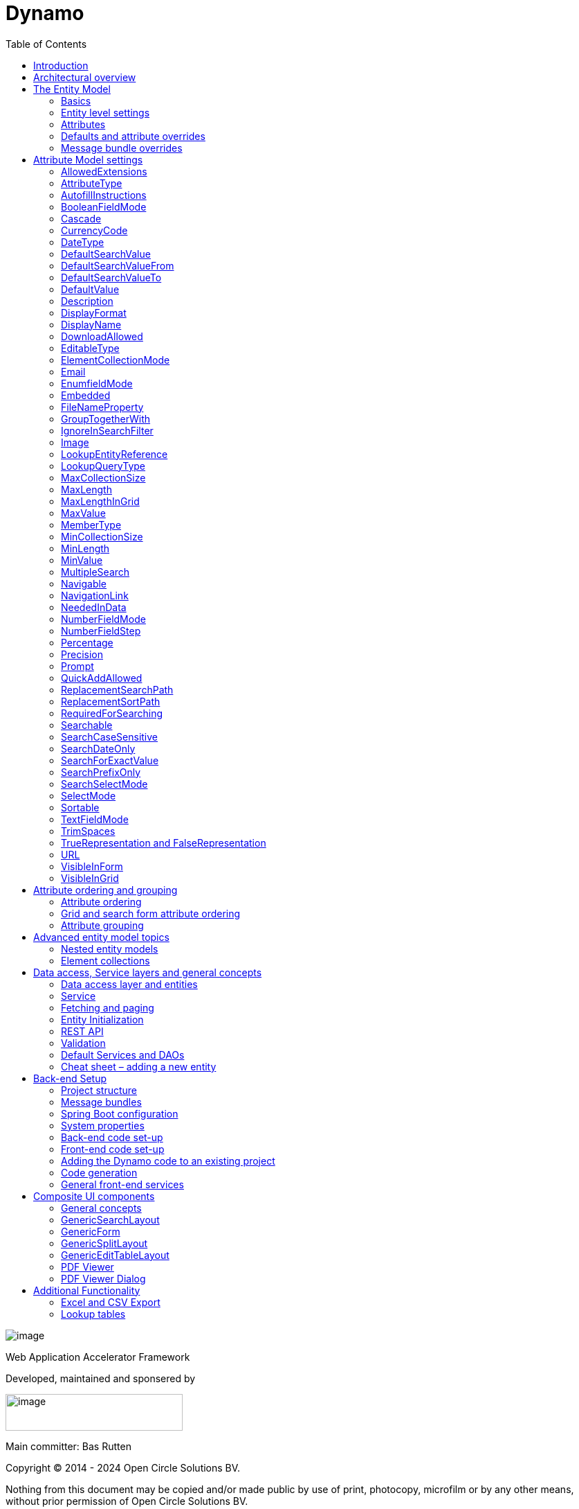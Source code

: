 = Dynamo
:toc:

image:media/logo-dynamo.png[image]

Web Application Accelerator Framework

Developed, maintained and sponsered by

image:media/logo-opencirclesolutions.svg[image,width=256,height=53]

Main committer: Bas Rutten

Copyright © 2014 - 2024 Open Circle Solutions BV.

Nothing from this document may be copied and/or made public by use of
print, photocopy, microfilm or by any other means, without prior
permission of Open Circle Solutions BV.


== Introduction

The Dynamo Web Application Accelerator Framework is a software
development framework developed by Open Circle Solutions that aims to
increase productivity by using design principles such as convention over
configuration, model-driven development and DRY (don’t repeat yourself).

At the core of Dynamo is the concept of the _Entity Model_. The Entity
Model describes the attributes and behaviour of an entity (a.k.a. a
domain object) in your application. This Entity Model can then be used
as the basis for creating forms, , search screens etc.

The _Entity Model_ of an entity is automatically constructed based on
the properties of the attributes of the entity (using sensible defaults
as described by the convention over configuration principle) and can
further be modified by using annotations and message bundle entries. The
main goal is to reduce the amount of (boilerplate) code required to
perform common actions like creating search screens and edit forms.

Complementing the _Entity Model_ is a set of user interface components
(widgets) that can be used to quickly construct screens for common use
cases, and several base classes for the Data Access and Service layers.

The Dynamo framework is built around a number of proven and highly
productive set of technologies:

* JPA2 for ORM
* QueryDSL for type-safe query generation
* Spring Boot as the application framework
* Angular (v16) as the front-end framework of choice
* PrimeNG for a rich suite of components

== Architectural overview

The general principle of the Dynamo Framework is as follows:

* The developer creates a back-end application (based on Spring Boot)
that can communicate with a relational database for storing and
retrieving data.
* The back-end application contains any number of domain
objects/entities that correspond to the database tables.
* Based on these entities, Dynamo constructs _Entity Models_ that
describe the behaviour of the user interface that can be used to
manipulate these entities. This includes things like being able to
define whether it is possible to search on certain attributes, when and
how attributes can be edited, which values are allowed, how the values
are formatted etc (there are dozens of different settings).
* The back-end application offers several APIs that are used by the
front-end: one API that can be used to retrieve the Entity Model for a
certain entity, and one API that can be used (in a generic fashion) to
perform CRUD operations on the entity. In addition to this there are
also APIs for uploading files, for exporting data to CSV/Excel, and for
automatically filling forms based on LLM.
* The developer also creates a front-end application, using the Dynamo
Front End library based on Angular and PrimeNG. This application offers
a number of reusable user interface components (e.g. a search screen, an
edit layout, a split layout etc.) that allow the developer to quickly
define CRUD screens. This generally takes just a couple of lines of code
and is almost completely declarative.
* At run-time, when the user accesses a screen, the Dynamo Framework
will call the entity model API in order to retrieve the entity model for
a certain entity. The data from this entity model will then be used to
render the screen, e.g. to display the correct fields in a search form
or the correct columns in a table. In conjunction with this, the
framework will also call the CRUD API to retrieve the data to display.

==  The Entity Model

=== Basics

==== Back-end

To create the entity model, you need access to an *EntityModelFactory*.
The *EntityModelFactory* is a Spring singleton and can be acquired by
injection (@Inject or @Autowired). You can also acquire a reference to
the *EntityModelFactory* by calling the *getEntityModelFactory* method
on the *ServiceLocator* which in turn can be retrieved by calling
*ServiceLocatorFactory.getServiceLocator().*

You can then acquire the *EntityModel* for a certain entity by calling
the *getModel(Class<?> clazz)* method. This will retrieve the entity
model for the specified class, lazily constructed when needed. Note that
the entity model is effectively immutable and application-scoped (or
more precisely, it has the Spring Singleton scope, i.e. there is one
instance per Spring application context).

This also means that the same entity model is in principle used by all
screens within an application. Since this would be too restrictive in
practice, it is possible to construct separate instances for separate
screens or use cases, by calling the *getModel(String reference,
Class<?> clazz)* method. This will construct the Entity Model based on
the provided class (the second parameter), but it will allow you to
override certain attributes using message bundle entries (more on this
later). The *reference* string is the unique identifier that you assign
to the model (if you just call the *getModel* variant with a single
parameter, then the simple name of the class is used as the reference)
and which is then used as part of the message bundle entry.

The classes for which you create an Entity Model must inherit from the
*org.dynamoframework.domain.AbstractEntity* class. See chapter 6 for details.

==== API

The back-end application offers an API for retrieving the entity model
for a certain entity. The entity model can be retrieved by doing a GET
request to */model/\{entityName}.* The entity name is the same as the
simple name of the Java class. E.g. to retrieve the entity model for the
“Organization” entity, make the following call:

*model/Organization*

Optionally, you can pass along a *reference* parameter to specify an
exact version of the entity model to retrieve (we learn more about
versions of entity models in section 3.5)

*model/Organization?reference=PersonOrganizationSearch*

As you will see later on, entity models can be nested: if an entity has
a reference to another entity (one-to-many, many-to-one etc) then a
nested entity model for that entity will be created. You can retrieve a
nested entity model by performing a GET to
*/model/\{entityName}/attribute/attributeName,* e.g.

*/model/Gift/attribute/translations*

Generally speaking, you should not have to call these endpoints directly
as the framework will do it for you.

=== Entity level settings

The Entity Model supports several attributes that define how the entity
itself is represented. These include:

* *displayName*: the name of the entity (e.g. “Car”)
* *displayNamePlural*: the name of the entity, in plural form (e.g.
“Cars”)
* *description*: textual description of the entity
* *displayProperty*: the name of the property to use when displaying the
entity inside e.g. a combo box. This property is also used as the title
of the entity that is placed above an edit form.
* *sortOrder*: how the entities are sorted by default when displayed in
a grid or list. The *sortOrder* consists of a comma separated list of
attribute names and sort directions, e.g. “name asc, age desc”. The
direction is optional and if it is not supplied, “asc” will be used by
default. This should be familiar to anybody who has worked with SQL.
* *maxSearchResults* indicates the maximum number of results to return
form a search query (not just per page, but in total). By default this
is set to the value of *Integer.MAX_VALUE* which means there are no
restrictions in place. If you set this to a lower value, the result set
of a search will be capped at this maximum value – the table and
paginator will only show results up to the maximum (and anything beyond
that will appear to not exist).
* *createAllowed* indicates whether creating new entities is allowed.
* *updateAllowed* indicates whether updating existing entities is
allowed.
* *listAllowed* indicates whether executing GET requests (without
specifying an ID) to request the full list of entities is allowed.
* *getAllowed* indicates whether executing a GET request to retrieve a
single entity is allowed.
* *exportAllowed* indicates whether exporting the data to Excel or CSV
is allowed.

=== Attributes

Every Entity Model consists of a number of *Attribute Models*. By
default, an Attribute Model is created for every valid property of the
entity. E.g. if you have an entity Person with properties “name” and
“age”, then the attribute model for the Person entity will contain two
attribute models, one for “name” and one for “age”.

The following rules apply when constructing the attribute models:

* An attribute model will be created for every public, non-static,
no-parameter getter-method that follows the JavaBean naming convention
(e.g., “getAge()”; for Boolean or boolean properties, the getter may
also start with “is”, e.g. “isValid”).
* You can use Lombok to generate getters and setters for you.
* The entity class does not necessarily have to contain an actual field
corresponding to the property. This allows you to create attribute
models for read-only or composite properties (e.g. a “*getNameAndAge*()”
method which concatenates the name and age as a String). Note that such
an attribute will have to be defined as read-only.
* Certain attributes are ignored. Currently this includes only “version”
(used for JPA optimistic locking) and “class” (as every object has a
“getClass()” method).
* Attributes can be simple (String, Integer, Long, enumerated types
etc.) or complex (a reference to another entity, a collection of
primitive values, or a collection of other entities). The Entity Model
generation is nested, which means that if a property of an entity is
again an entity, then an entity model for the nested property will also
be generated. This entity model is separate from the non-nested entity
model that would be constructed directly for the entity.
** Nearly all settings for nested models are treated the same as the
setting on the top level, but there is one exception: the *searchable*
setting on attributes of nested entities is ignored – this is because
when you are creating a search screen for an entity, you normally want
to search on the attributes of that entity, not on the nested
attributes.
** For nested entity models, the “id” attribute and the
“displayProperty” attribute will be marked with “visibleInGrid=true”.
This is done so that a textual description of a nested entity can be
shown inside a grid.
* Getters that are annotated with *@AssertTrue* or *@AssertFalse*
are skipped (these are methods that are used for Bean Validations, not
properties for the meta model).

An attribute model has a *name* attribute that is equal to the name of
the property. This *name* can be used to retrieve the attribute model
from the entity model:

AttributeModel getAttributeModel(String attributeName);

For a nested attribute model, the name of the model consists of the
concatenation of the names of the non-nested models separated by
periods. E.g. if you have a Person entity that has an attribute
*address* of type Address, then the “*houseNumber*” attribute model of
the address has the path “**address.houseNumbe**r”.

This should all make sense as it corresponds to the paths that are used
in e.g. JPQL queries and for data binding in Angular.

=== Defaults and attribute overrides

The Entity Model generation is based on sensible defaults and metadata.
E.g. the value of the *type* setting of an Attribute Model is directly
taken from the Java type of the property, and certain other aspects e.g.
whether the attribute is visible in a grid or can be used in a search
form are derived from this type (e.g. by default a complex attribute
will not be visible in a grid).

In addition to this, the Entity Model generation process will take
certain JSR-303 annotations (e.g. *@NotNull, @Size*) into account. A
detailed explanation for each setting will be given below.

If the default values are not sufficient, you can override them by using
annotations:

* On the entity level, you can use the *@Model* annotation.
* On the attribute level, you can use the *@Attribute* annotation.

The *@Model* annotation can be used like this:

[source,java]
--
@Model(displayProperty = "description")
public class Meeting extends AbstractEntity<Integer> {
--

The *@Attribute* annotation can be placed either directly on the
property, or on its getter method. Annotations placed on the getter
method override those placed on the property, to easily allow you to
override default behaviour in subclasses. Within a single entity class,
you can use both access types interchangeably.

=== Message bundle overrides

The annotation override mechanism is quite powerful, but it has some
drawbacks. E.g. it hard-codes certain String values (display name,
description) into your application and it does not directly allow for
internationalization. It also only allows you to override the behaviour
of the “default” Entity Model that is based directly on the class, and
not the behaviour of any derived Entity Models.

If you need to override the behaviour of a derived Entity Model, you can
use the message bundle mechanism to achieve this. Message bundle
overrides must be placed in the *entitymodel.properties* file (create a
locale-specific version of this file if you need to; the normal Java
message bundle mechanic is supported).

Message bundle entries in general have the following structure:

*[Reference].[Attribute Model Name].[Attribute]=[Value]*

Where:

* *[Reference]* is the reference to the attribute model. This is the
simple class name of the entity for a standard entity model, and the
user-provided reference for a non-standard model.
* *[Attribute Model Name]* is the (possibly nested) name of the
attribute model. This is empty in case you are directly overriding a
setting of the Entity.
* *[Attribute]* is the setting that you want to modify. For a full list,
see the *EntityModel* class which contains constants that denote the
possible values (or refer to the sections below).
* *[Value]* is the desired value of the setting.

The *[Attribute Model Name]* part must be omitted when you want to
directly set an attribute of the Entity Model itself.

Some examples:

[source,properties]
--
Organization.displayName=Criminal Organization
--

Sets the display name of the Organization entity to “Crimal
Organization”.

[source,properties]
--
Person2.displayName=Gang Member
--

Sets the display name for Person in the “Person2” entity model to “Gang
Member”

[source,properties]
--
Person.name.visibleInForm=true
--

Sets the visibility of the “name” attribute model to *true*

[source,properties]
--
Person.address.street.readOnly=true
--

Sets the “read only” setting of the *address.street* attribute model (a
nested attribute model) to false.

Please remember the following:

* For Boolean values, use the (lower case) values “true” and “false”.
* For numeric values, simply use the String representation of the
numeric value. Use the period “.” as the decimal separator.
* For enumeration values, use the upper-case String representation of
the enumeration value.
* For dates and times, the value of the attribute models’
*displayFormat* setting is used. By default, this has the following
values:
** “dynamoframework.defaults.date-format” (dd-MM-yyyy) for dates
** “dynamoframework.defaults.time-format” (HH:mm:ss) for times
** “dynamoframework.defaults.datetime-format” (dd-MM-yyyy HH:mm:ss)
* For the *visibleInForm* and *visibleInGrid* settings, both the
enumeration values (SHOW/HIDE) and the Boolean values *true* and *false*
are supported.

== Attribute Model settings

In this section, we explain all the supported settings of the attribute
model.

=== AllowedExtensions

In message bundle: *allowedExtensions = [String]*

This setting can be used to specify the extensions of the files that are
accepted by the file upload component that is generated for a LOB
property. By default, its value is empty, which means there are no
restrictions on the file type.

The value can be set to a comma-separated list of supported extensions,
e.g. *bmp,jpg,png.*. Any “.” characters must not be included.

On the *@Attribute* annotation, you can use an array of String values
instead of a comma-separated String. Extensions are not case-sensitive,
and you must not include the “.” character.

=== AttributeType

The *attributeType* setting is a classification of the type of the
property. It is determined automatically during the Entity Model
generation process and can have the following values:

* *BASIC*: represents a simple property like a String, a number, a date
etc.
* *DETAIL*: a property that appears as a *@OneToMany* or *@ManyToMany*
relation in the entity class, e.g. the *orderLines* attribute inside an
*Order* entity will be considered a *DETAIL* attribute.
* *MASTER*: a property that appears as a *@OneToOne* or *@ManyToOne* in
the entity class.
* *LOB*: a property that is annotated with *@Lob* and represents a large
binary object (like a file or an image)
* *EMBEDDED*: used during the Entity Model construction process to
handle embedded properties (using the *@Embedded* annotation). This will
be covered in the _Advanced_ section.
* *ELEMENT_COLLECTION*: a property that is annotated with the
*@ElementCollection* annotation, i.e. a collection of simple values like
integers and Strings (note: the JPA spec does allow more complex element
collections, but these are not currently supported by Dynamo).

The attribute type in combination with the Java type determines how a
certain attribute will be displayed on-screen in an edit form:

* For a *BASIC* property, a simple user interface component will be
displayed, based on the type of the property:
** For String fields and numeric fields, a text field will be rendered.
For a String property, you can use the *textFieldMode* setting to render
a text area or a password field instead. For an Integer field, you can
use the *numberFieldMode* setting to render an “integer field” instead.
** For a Boolean, a check box will be rendered by default. You can
change this to a toggle button by changing the value of the
*booleanFieldMode* setting.
** For a *LocalTime* attribute, a time picker will be rendered.
** For a *LocalDate* attribute, a date picker will be rendered.
** For a *LocalDateTime* or *Instant* attribute, a date/time picker will
be rendered.
** For an enumeration, a combo box will be created. You can use the
message bundle mechanism to specify translations for the enumeration
values (more on this below).
* For a *LOB* property, a file upload field will be created.
* For a *MASTER* property, by default a combo box that contains all the
possible values (as retrieved from the repository) will be created. You
can replace this by a lookup field or ListSelect by changing the value
of the *selectMode* setting.
* For a *DETAIL* property, the behaviour will depend on the value of the
*nestedDetails* setting:
** In case *nestedDetails* is set to true, a table that can be used to
edit the details in-line as part of the edit form is rendered. This is
used for nested collections that cannot exist without the parent entity,
e.g. the OrderLines belonging to an Order.
** In case *nestedDetails* is set to false, a multiple select component
that can be used to select various (already existing) entities is
rendered. You can switch this to a lookup field by changing the value of
the *selectMode* setting.
* For an *ELEMENT_COLLECTION* property, the application either renders a
“chips” component (a component that allows you to specify multiple
values by typing) or a simple pop-up dialog that allows you to enter
extra values. You can modify this behaviour by changing the value of the
*elementCollectionMode* setting.

Inside a search form the rendering is a slightly different:

* For a *BASIC* property:
** For a String property, a text field is created. This text field can
be used to perform a search. You can use additional properties to toggle
the case sensitivity and whether to allow prefix or substring matches.
The *textAreaMode* setting is ignored in search forms.
** For a numeric or a date/time property, two search fields are
generated. These allow the user to perform an interval search (return
all values that are higher than or equal to the value in the first field
and lower than or equal to the value in the second field). If you do not
want this behaviour, you can change the value of the
*searchForExactValue* setting to *true*_;_ if you do this then only a
single search field will appear.
** For a property of type *LocalDateTime* or *Instant* you can set the
*searchForDate* setting to true. If you do this then only a single
search field will be created. In this field you can select the date to
search on.
** For a Boolean property, a three-way checkbox displayed. This checkbox
has three possible values: true, false, and “no value”.
** For an enumeration, a combo box containing all values of the
enumeration is displayed.
* For a *MASTER* property, by default a combo box containing all
possible values of the master entity is displayed. You can use the
*searchSelectMode* and/or *selectMode* settings to replace this by a
lookup field.
* For a *DETAIL* property, by default a multi-select field is created.
You can use the *searchSelectMode* and/or *selectMode* settings to
replace this by a lookup field.
* *LOB* properties cannot be used in search forms.

The *attributeType* setting also determines whether the property will be
visible by default:

* In a results grid, by default only *BASIC* attributes will be visible.
Use the *visibleInGrid* attribute to show a complex attribute inside a
grid.
** For a *MASTER* property, the value of its *displayProperty* property
will be used.
** For a *DETAIL* property (remember, this represents a collection!),
the values of the *displayProperty* properties of all individual
entities in the collection will be displayed, separated by commas.
* Attributes of type *MASTER* and *DETAIL* will by default not be
displayed inside an edit form. You can change this by setting the
*visibleInForm* setting of the attribute model to true.
* When displaying an enumeration value inside a combo box, the values
that are displayed inside the combo box are taken from the message
bundle:

[source,properties]
--
[Simple Class Name].[Enumeration Value]=[desired value]
--

E.g.:

[source,properties]
--
Reputation.REALLY_NOT_FEARSOME=Really not [.underline]#fearsome#
Reputation.MILDLY_FEARSOME=Mildly [.underline]#fearsome#
Reputation.FEARSOME=[.underline]#Fearsome#
Reputation.EXTREMELY_FEARSOME=Extremely [.underline]#fearsome#
--

=== AutofillInstructions

In message bundle: *autofillInstructions = [String]*

The *autofillInstructions* setting can be used to define the
attribute-specific instructions for automatically filling a form based
on an AI service (Large Language Model). This is covered in more detail
in a later section.

=== BooleanFieldMode

In message bundle: *booleanFieldMode = CHECKBOX | TOGGLE | SWITCH*

The *booleanFieldMode* setting can be used to change the type of user
interface component that is used to modify an attribute of type Boolean.

The default value for this setting is derived from the value of the
system property “dynamoframework.defaults.boolean-field-mode”. It defaults to
*CHECKBOX* but can be changed to *TOGGLE* (a toggle button) or *SWITCH*
(an on/off switch).

This only affects the component that is used inside an edit form. Inside
a search form, the framework will always use a tri-state checkbox (i.e.
a component that can have the values true, false, or undefined).

=== Cascade

In message bundle:

[source,properties]
--
cascade.[index] = [path to attribute]
cascadeFilterPath.[index] = [path to attribute]
cascadeMode.[index] = BOTH | EDIT | SEARCH
--

The *cascade* setting can be used to define “cascading search” for
selection components. Cascading search means that when you select a
value in a certain component, the available values in another component
change based on this choice. E.g. suppose that you are editing or
searching for an *Organization* and you have selection fields for a
country and for a list of members of the organization– choosing a
country from the list will limit the values in member list to the people
that originate from that country.

To set up cascading, you can define one or more *@Cascade* annotations
as part of the *@Attribute* annotation. Each @*Cascade* annotation takes
three parameters:

* *cascadeTo* - this is the path to the attribute for which the
selection must change in response to a change of the annotated
attribute. In our example, the attribute to change is “members” (see
below).
* *filterPath* – this is the path that determines which filter to apply
to the selection component that is on the receiving end of the cascade
action. In our example, we want to filter a list of Person so that only
persons from a certain country are returned – this country is stored in
the *countryOfOrigin* property of the person so this is our filter path.
* *mode* - this specifies whether cascading should be enabled in search
forms, in edit forms, or in both cases. The default is *BOTH*.

[source,java]
--
@Attribute(visibleInGrid = VisibilityType.SHOW, searchable = SearchMode.ALWAYS, visibleInForm = VisibilityType.SHOW, cascade = @Cascade(cascadeTo = "members", filterPath = "countryOfOrigin", mode = CascadeMode.EDIT))
private Country countryOfOrigin;
@Attribute(searchable = true, visibleInForm = VisibilityType.SHOW)
private Set<Person> members = new HashSet<>();
--

Setting up cascading in a message bundle is a bit more involved. You can
do so by defining two or three messages like this:

[source,properties]
--
Organization.countryOfOrigin.cascade.1=members
Organization.countryOfOrigin.cascadeFilterPath.1=countryOfOrigin
Organization.countryOfOrigin.cascadeMode.1=EDIT
--

The *cascade* message defines the property to apply the cascading to –
the *cascadeFilterPath* is the property path to filter on and the
optional *cascadeMode* determines when to apply the cascading. Each
message must end with a number that is used to group the messages
together. The numbering starts at “1” and must use increments of 1, so
if e.g. you want to define another cascade for the same attribute, that
would look like this:

[source,properties]
--
Organization.cascade.2=[some other property to cascade]
Organization.cascadeFilterPath.2=[some other path]
Organization.cascadeMode.2=EDIT
--

=== CurrencyCode

In message bundle: *currencyCode = <ISO currency code>*

This setting can be used to specify that a numeric field (currently only
supported for BigDecimal properties) contains a currency value. If this
setting is changed to a valid ISO 4217 currency code, then a currency
symbol will be displayed in front of the value of the property.

If the specified currency code corresponds to a symbol (e.g. “$” for US
dollar) then this symbol will be used instead of the code.

=== DateType

In message bundle: *dateType = LOCAL_DATE_TIME | INSTANT | DATE | TIME*

The *dateType* setting can be used to determine how an attribute of type
*LocalTime, LocalDate*, *LocalDateTime* or *Instant* will be managed:

The allowed values are:

* *LOCAL_DATE_TIME or INSTANT*: In this case the application renders a
date picker that includes a time selection component.
* *DATE*: in this case the application renders a date picker without a
time selection component.
* *TIME*: in this case a custom time selection component is rendered.

By default, the value of the *dateType* setting is derived from the Java
type of the property. You do not normally have to manually override it.

Dynamo does not support the legacy Java date types (java.util.Date and
java.sql.Date).

=== DefaultSearchValue

In message bundle: *defaultSearchValue = [String]*

The *defaultSearchValue* setting can be used to set the default value
that appears inside an input component inside a search form. This is
only supported for simple attributes like strings and number, not for
entities. It is only used when a single UI component is rendered for
searching (as opposed to two components for specifying an upper or lower
bound; in that case use *defaultSearchValueFrom* and
*defaultSearchValueTo*)

You always specify this setting as a string; if the value must be
converted to a decimal number, use the period (“.”) as the decimal
separator. For enumeration values, use the upper-case String
representation of the desired value.

For date attributes, use the String representations according to the
system properties *dynamoframework.defaults.date-format* _(dd-MM-yyyy),_
*dynamoframework.defaults.time-format* _(HH:mm:ss),_ *dynamoframework.defaults.datetime-format*
_(dd-MM-yyyy HH:mm:ss)_.

=== DefaultSearchValueFrom

In message bundle: *defaultSearchValueFrom = [String]*

The *defaultSearchValueFrom* setting can be used to set the default
value that appears as the lower bound inside a user interface component
inside a search form. This is only supported for simple attributes like
strings and number, not for entities. It is only used when two input
components (upper and lower bound) are rendered for the search, e.g. in
case of a numeric value or date range.

You always specify this setting as a String; if the value must be
converted to a decimal number, use the period (“.”) as the decimal
separator. For enumeration values, use the upper-case String
representation of the desired value.

For date attributes, use the String representations according to the
system properties *dynamoframework.defaults.date-format* _(dd-MM-yyyy),_
*dynamoframework.defaults.time-format* _(HH:mm:ss),_ *dynamoframework.defaults.datetime-format*
_(dd-MM-yyyy HH:mm:ss)_

=== DefaultSearchValueTo

In message bundle: *defaultSearchValueTo = [String]*

The *defaultSearchValueTo* setting can be used to set the default value
that appears as the upper bound inside a user interface component inside
a search form. This is only supported for simple attributes like strings
and number, not for entities. It is only used when two input components
(upper and lower bound) are rendered for the search, e.g. in case of a
numeric value or date range.

You always specify this setting as a String; if the value must be
converted to a decimal number, use the period (“.”) as the decimal
separator. For enumeration values, use the upper-case String
representation of the desired value.

For date/time attributes, use the String representations according to
the system properties *dynamoframework.defaults.date-format* _(dd-MM-yyyy),_
*dynamoframework.defaults.time-format* _(HH:mm:ss),_ *dynamoframework.defaults.date-time-format*
_(dd-MM-yyyy HH:mm:ss)_.

=== DefaultValue

In message bundle: *defaultValue = [String]*

The *defaultValue* setting can be used to set the default value that
appears inside a user interface component when creating a new entity.
This is only supported for simple attributes like strings and number,
not for entities.

You always specify this setting as a String; if the value must be
converted to a decimal number, use the period (“.”) as the decimal
separator. For enumeration values, use the upper-case String
representation of the desired value.

For date/time attributes, use the String representations according to
the system properties *dynamoframework.defaults.date-format* _(dd-MM-yyyy),_
*dynamoframework.defaults.time-format* _(HH:mm:ss),_ *dynamoframework.defaults.date-time-format*
_(dd-MM-yyyy HH:mm:ss)_

=== Description

In message bundle: *description = [String]*

The *description* setting determines the value of the tooltip that the
user will see when hovering over the input field for the property.

If not explicitly set, it will default to the value of the *displayName*
setting**.**

This setting supports localization.

=== DisplayFormat

In message bundle: *displayFormat = [String]*

The *displayFormat* setting indicates how date/time values will be
formatted. It is supported for attributes of a Java 8 date/time type
(LocalDate, LocalTime etc).

The value of the *displayFormat* attribute must be a valid Java
data/time formatting pattern, e.g. “dd-MM-yyyy”, but you can use
different separators like “dd/MM-yyyy” or use formats like “yyyy-MM-dd”.

If you do not explicitly specify a displayFormat for an attribute, the
framework will default to the value of the *dynamoframework.defaults.date-format,
dynamoframework.defaults.time-format,* *dynamoframework.defaults.date-time-format,* or system
variables depending on the *dateType* of the attribute model.

This setting supports localization.

=== DisplayName

In message bundle: *displayName=[String]*

The *displayName* setting determines how the attribute will be named
onscreen. By default, it is derived from the *name* setting, replacing
CamelCase notation by spaces and then capitalizing individual words,
e.g. “mininumAge” will be translated to “Minimum Age”. You can use the
system property *dynamoframework.capitalize-property-names* and set it to *false* so that
only the first word will be capitalized.

This setting supports localization.

=== DownloadAllowed

In message bundle: *downloadAllowed= true | false*

The *downloadAllowed* setting indicates whether it is allowed to
download files that were uploaded using the file upload functionality.
It defaults to *false.* When set to *true*, a “download” button will
show up next to the preview of the image in a file upload component.

=== EditableType

In message bundle: *editableType = READ_ONLY | CREATE_ONLY | EDITABLE |
HIDDEN*

The *editableType* setting specifies when an attribute can be edited.
The default value *EDITABLE* means that the attribute can always be
edited. *CREATE_ONLY* means that the attribute can only be edited when
creating a new entity. *READ_ONLY* means that the property is read-only
and cannot be edited in the user interface.

The special value *HIDDEN* can be used in cases in which an attribute
must be filled with a value that is not directly entered inside the edit
form but depends on another non-constant value. E.g. you are in detail
screen and have a reference to a parent object which must be set on the
new entity.

The values of properties that are set to *EDITABLE* or *CREATE_ONLY*
will still be shown inside edit forms, however it will not be possible
to change the values.

=== ElementCollectionMode

In message bundle: *elementCollectionMode = CHIPS | DIALOG*

This setting specifies the type of component to use for editing an
attribute of type *ELEMENT_COLLECTION*. The default value, CHIPS, will
result in a “chips” component (basically a field that holds multiple
tags). You can change this to DIALOG to render a component that uses a
popup dialog to enter additional values.

=== Email

In message bundle: *N/A*

The *email* setting can be used to specify that a field must contain a
valid email address. It is automatically set to *true* if the property
is annotated with the *@Email* annotation (from the Java validation
framework).

=== EnumfieldMode

In message bundle: *enumFieldMode = DROPDOWN | RADIO*

The *enumFieldMode* determines which input component to use when
managing an attribute of type ENUM. By default the value DROPDOWN is
used, which means that a dropdown field (combo box) will be used. You
can change this default by modifying the value of the system property
*dynamoframework.defaults.enum-field-mode*. When the value is changed to *RADIO* a
set of radio buttons will be used instead.

Note that within a search form, this setting will be ignored, and a
dropdown component will always be used (in order to save space).

=== Embedded

In message bundle: *embedded = true | false*

The *embedded* setting can be used to specify that a certain (complex)
attribute must be treated as an embedded attribute. An embedded
attribute is treated as an integral part of the entity, and no separate
entity model is created for an embedded attribute.

By default, any attribute annotated with the JPA *@Embedded* attribute
will have its *embedded* setting set to true but you can override this
using the *@Attribute* annotation or a message bundle.

[source,java]
--
// inside Gift.java
@Attribute(embedded = true)
@JoinColumn(name = "logo")
@OneToOne(fetch = FetchType.LAZY, optional = false, cascade = CascadeType.ALL)
private GiftLogo logo = new GiftLogo();
// inside GiftLogo.java
@Lob
@Attribute(image = true, fileNameProperty = "logo.fileName")
private byte[] image;

@Attribute(readOnly = true, showInTable = VisibilityType.HIDE)
private String fileName;
--

In the example above, we see a *Gift* class with an embedded attribute
“logo” of type *GiftLogo.* The *GiftLogo* class contains several fields
like “image” and “filename”.

By setting *embedded* to true, we effectively make sure that there is no
entity model for *GiftLogo*, and all the attributes from *GiftLogo* are
made part of the entity model of the embedding class, *Gift.* When you
want to access an attribute model for an attribute inside *GiftLogo,*
you must use its full path, e.g. “logo.fileName” or “logo.image” rather
than just “fileName’ or “image”.

=== FileNameProperty

In message bundle: *fileNameProperty = [property name]*

The *fileNameProperty* setting can be used to specify the name of the
property that is used to store the name of an uploaded file after a file
upload. This setting is intended to be used on attributes of type *LOB*:

[source,java]
--
@Lob
@Attribute(image = true, fileNameProperty = "logo.fileName")
private byte[] image;

// hide in grid to prevent fetch issues
@Attribute(editableType = EditableType.READ_ONLY, visibleInGrid = VisibilityType.HIDE)
private String fileName;
--

By default, if you define an attribute of type LOB, then the application
will render a file upload component for editing this attribute. The byte
content of the uploaded file will be stored in the property itself, but
the file name of the file that was uploaded will not be persisted.

If you want to store the file name as well, simply create another
property (of type String) and then set the *fileNameProperty* of the
*@Attribute* annotation that is placed on the property that holds the
binary repreentation to point to this property. The framework will then
store the name of the uploaded file in this property as part of the file
upload process.

The actual “fileName” property must be annotated as “readOnly” since it
is automatically set by the framework and does not need to be modified
by the user.

If you don’t specify a *fileNameProperty* for an attribute that is meant
for file upload, the upload and download will still work, however when
downloading a file, it will be assigned a default file name because the
actual file name is unknown.

=== GroupTogetherWith

In message bundle: *groupTogetherWith = [comma separated list of
attribute names]*

The *groupTogetherWith* setting can be used to specify that the input
components for several attributes must be placed together on a single
row in an edit form. This can be a good way of saving screen space. The
value of this setting consists of a list of attribute names. The input
components for these attributes will be placed behind the original
attribute, in the order in which they are defined.

Here you see an example of how the “region” attribute:

[source,java]
--
@Attribute(visibleInForm = VisibilityType.SHOW, visibleInGrid = VisibilityType.SHOW, searchable = true, groupTogetherWith = {"region"})
private Country country;

--

And this is the input form that will be generated:

image:media/image2.png[image,width=560,height=64]

You can still use all available settings to modify the behaviour of the
components for the “extra” attributes that are placed behind the first
attribute. The framework makes sure that the extra attributes do not
show up more than once.

Note that for this to work properly, the attribute that the
*groupTogetherWith* setting refers to must occur in the attribute order
*after* the attribute that does the referring (for the example
above, *region* must come after *country*). If this rule is not
observed, then a warning message will be logged during the entity model
creation process and the behaviour is undefined.

=== IgnoreInSearchFilter

In message bundle: *ignoreInSearchFilter = true | false*

This setting can be used for rare occasions in which you want to use an
attribute inside a search form (e.g. for setting up cascading) but you
want to ignore the selected value when actually performing a search.

=== Image

In message bundle: *image = true | false*

This setting can be used on a LOB property to specify whether it
represents an image. By default, this setting has the value *false*_._
If set to *true*, the application will try to render a preview image of
the value (byte contents) of the property.

=== LookupEntityReference

In message bundle: *lookupEntityReference = <string value>*

The *lookupEntityReference* setting can be used to specify the reference
(unique identifier) that is to be used when looking up nested entities.
E.g. suppose that you have an Organization entity that has an attribute
Country. By default, when looking up countries (e.g. when filling a
dropdown list), the default “Country” entity model will be used. If you
want to use a different entity model, you can specify this using this
setting.

You can use the message bundle (entitymodel.properties) to modify how
this entity model behaves.

=== LookupQueryType

In message bundle: *lookupQueryType = PAGING | ID_BASED*

The *lookupQueryType* setting can be used to specify the query type to
use inside an popup search dialog that is used inside a lookup field
component.

=== MaxCollectionSize

The *maxCollectionSize* setting determines the maximum number of allowed
elements in an element collection, one-to-many relation, or many-to-many
relation. Its value is derived from the *max* value on the standard Java
Validation *@Size* annotation.

=== MaxLength

In message bundle: *maxLength = [integer value]*

The *maxLength* setting can be used to specify the maximum allowed
length of an attribute of type String. This value is normally
automatically derived from the *@Size(max=<value>)* annotation.

It can also be used to set the maximum length of string values inside an
element collection. In this case, you must set the *maxLength* directly
using the *@Attribute* annotation..

[source,java]
--
@ElementCollection(fetch = FetchType.LAZY)
@CollectionTable(name = "person_tags")
@Column(name = "tag")
@Attribute(visibleInForm = VisibilityType.SHOW, visibleInGrid = VisibilityType.HIDE,
        minLength = 4, maxLength = 12, elementCollectionMode = ElementCollectionMode.DIALOG)
@Size(max = 5)
--

=== MaxLengthInGrid

In message bundle: *maxLengthInGrid = [integer value]*

The *maxLengthInGrid* setting can be used to set the maximum length of
the value of a String property when it is displayed inside a grid – if
the value of the property is longer than this, the value will be
truncated after the first *maxLengthInGrid* characters. This can help
save space in grids.

=== MaxValue

In message bundle: *maxValue = [integer value]*

The *maxValue* setting can be used to specify the maximum value of a
numeric attribute. This value is automatically derived from the *@Max*
annotation for Integer or Long fields.

It can also be used to set the maximum value of numeric values inside an
element collection. In this case, you must set the *maxValue* directly
using the *@Attribute* annotation.

[source,java]
@ElementCollection(fetch = FetchType.LAZY)
@CollectionTable(name = "person_lucky_numbers")
@Column(name = "lucky_number")
@Attribute(visibleInForm = VisibilityType.SHOW, visibleInGrid = VisibilityType.HIDE,
        minValue = 10, maxValue = 100, elementCollectionMode = ElementCollectionMode.CHIPS)
@Size(max = 3)
private Set<@Min(10) @Max(value = 100) Integer> luckyNumbers = new HashSet<>();
--

=== MemberType

In message bundle: *N/A*

The *memberType* setting can be used to explicitly set the member type
(i.e. the type of an individual entity) of an attribute type *DETAIL*.
Normally, the member type can be derived from the source code
automatically, but there are certain cases in which this is not
possible, e.g. when working with a property that does not directly map
to a member field, but rather returns a collection that is calculated on
the fly. In this case, you can use the *memberType* to set the exact
type of the members of the collection.

This setting is only supported as an annotation override.

=== MinCollectionSize

The *minCollectionSize* setting determines the minimum number of allowed
elements in an element collection, one-to-many relation, or many-to-many
relation. Its value is derived from the *min* value on the *@Size*
annotation.

=== MinLength

In message bundle: *minLength = [integer value]*

The *minLength* setting can be used to specify the minimum allowed
length of an attribute of type String. This value is automatically
derived from the *@Size(min=<value>)* annotation.

It can also be used to set the minimum length of string values inside an
element collection. In this case, you must set the *minLength* directly
on the *@Attribute* annotation.

[source,java]
--
@Column(name = "tag")
@Attribute(visibleInForm = VisibilityType.SHOW, visibleInGrid = VisibilityType.HIDE,
        minLength = 4, maxLength = 12, elementCollectionMode = ElementCollectionMode.DIALOG)
@Size(max = 5)
private Set<@Size(min = 4, max = 12) String> tags = new HashSet<>();
--

=== MinValue

In message bundle: *minValue = [integer value]*

The *minValue* setting can be used to specify the minimum value for a
numeric attribute. This value is automatically derived from the *@Min*
annotation.

It can also be used to set the minimum value of numeric values inside an
element collection. In this case, you must set the *minValue* directly
using the *@Attribute* annotation.

[source,java]
--
@ElementCollection(fetch = FetchType.LAZY)
@CollectionTable(name = "person_lucky_numbers")
@Column(name = "lucky_number")
@Attribute(visibleInForm = VisibilityType.SHOW, visibleInGrid = VisibilityType.HIDE,
        minValue = 10, maxValue = 100, elementCollectionMode = ElementCollectionMode.CHIPS)
@Size(max = 3)
private Set<@Min(10) @Max(value = 100) Integer> luckyNumbers = new HashSet<>();
--

=== MultipleSearch

In message bundle: *multipleSearch = true | false*

The *multipleSearch* setting can be used to allow searching on multiple
values at once for attributes of type *MASTER*. By default, you would
only be allowed to search on a single value at a time for such
attributes, but if you set this setting to *true* you will be allowed to
select multiple values (and the application will return all entities
that match at least one of the selected values). This will also change
the component that is rendered by default from a combo box to a multiple
select field.

You can use the *searchSelectMode* to further modify the type of the
search component that is rendered (you can also use a lookup field by
using the value *LOOKUP*).

[source,java]
--
@NotNull
@JoinColumn(name = "country_of_origin")
@ManyToOne(fetch = FetchType.LAZY)
@Attribute(searchable = SearchMode.ALWAYS, visibleInForm = VisibilityType.SHOW, visibleInGrid = VisibilityType.SHOW,
        multipleSearch = true, searchSelectMode = AttributeSelectMode.LOOKUP, navigable = true)
private Country countryOfOrigin;
--

=== Navigable

In message bundle: *navigable = true | false*

The *navigable* setting can be used to specify that a hyperlink for
in-application navigation must be rendered for a certain property. This
works both in a grid and inside an edit form. This is only supported for
properties of type *MASTER* (i.e. many-to-one relations).

In order to use this form of navigation, you first need to set the
*navigable* setting for the “property” to true. This will then make the
attribute values clickable inside results tables, and inside a form that
is in read-only mode.

=== NavigationLink

In message bundle: *navigationLink = <string value>*

The *navigationLink* setting can be used to specify the path to use for
intra-application navigation (see also under *navigable)* . By default,
the application will use the name of the referenced entity (with the
first letter lower-cased) as the value of the navigation link, but this
can be modified by setting the navigation link. If this setting has a
value that is not equal to the empty string, then this setting will be
used rather than the default.

=== NeededInData

In message bundle: *neededInData = true | false*

The Dynamo framework only returns the attributes that are actually
needed for displaying or editing the entities to the front-end. In very
rare occasions it can happen that there are attributes that are not
directly needed in the UI but that are used as the input for certain
other (read-only) attributes. By default, the values of these attributes
are not returned by the API. In these cases, you can set the
*neededInData* setting to *true* in order to return these attribute
values anyway.

=== NumberFieldMode

In message bundle: *numberFieldMode* = *TEXTFIELD | NUMBERFIELD*

The *numberFieldMode* setting can be used to set the field mode to use
for a numeric property When set to *TEXTFIELD* then application will
render a text field. This field has input validation so that only
numbers can be entered.

When set to *NUMBERFIELD*, the application will render a pair of spinner
buttons that can be used to increase or decrease the value.

The default value of this setting can be modified by changing the system
variable *dynamoframework.defaults.number-field-mode*.

=== NumberFieldStep

In message bundle: *numberFieldStep* = *<integer>*

The number field mode can be used to set the step size to be used for a
number field (see the previous section). The default value is 1, but you
can set this to any positive integer.

=== Percentage

In message bundle: *percentage = true | false*

The *percentage* setting is used to indicate whether a numeric value
represents a percentage. By default, this attribute has the value
*false*_._ If set to *true*, then the value of the property will be
displayed with a “%” sign following it, both in read-only and edit mode.

The percentage sign is purely cosmetic; the actual value of the property
is not converted or changed in any way.

=== Precision

In message bundle: *precision = [Numeric value]*

The *precision* setting determines the number of digits will be shown
behind the decimal separator when displaying non-integer numbers. By
default, it is set to *2*, but you can change this by changing the value
of the system property *dynamoframework.defaults.decimal-precision*.

=== Prompt

In message bundle: *prompt=[String]*

The *prompt* setting determines the value of the prompt that shows up
inside the editable field for the attribute (in Angular/PrimeNG this is
known as the “placeholder”)

If not set, it defaults to the value of the *displayName* setting.

=== QuickAddAllowed

In message bundle: *quickAddAllowed = true | false*

The *quickAddAllowed* setting can be used to allow the creation of
entities directly from inside a form, for a UI component that is used to
manage a *MASTER* or *DETAIL* relation. Normally, in such a case a combo
box, multi-select or similar component will be rendered (depending on
the value of the *selectMode* setting)

If you set the *quickAddAllowed* setting to *true*, an additional button
will be rendered next to the edit component for the property. When
pressed, this button will bring up a dialog that will allow the user to
create a new entity.

When the user presses the *OK* button in this dialog, the framework will
create a new entity based on the contents of the dialog. This comes with
an automatic check for duplicate values, provided you have configured
this on the underlying service.

As an example, consider the following:

[source,java]
--
@NotNull
@JoinColumn(name = "country_of_origin")
@ManyToOne(fetch = FetchType.LAZY)
@Attribute(visibleInForm = VisibilityType.SHOW, quickAddAllowed = true, selectMode = AttributeSelectMode.LOOKUP)
private Country countryOfOrigin;
--

Here, we define a “countryOfOrigin” property that is of type “Country”..
We set the *quickAddAllowed* to “true”. Once the user now starts the
application, they will see an “Add” button behind the field that can be
used to create a new country. Once pressed, the button will bring up the
following dialog:

image:media/image3.png[image,width=559,height=178]

The user can now enter the properties of the country in the popup – once
they press the “OK” button the application will store the new Country,
add it to the options that are present in the selection component, and
select it.

The application will carry out an automatic check for duplicates when
the user tries to save the entity (based on the *findIdenticalEntity*
functionality), and will then look for an error message stored under the
“<short name of entity>.not.unique” key in order to display an error
message. E.g. in the example above, you should add a
“Country.not.unique” message to the message bundle.

=== ReplacementSearchPath

In message bundle: *replacementSearchPath = [desired string value]*

The *replacementSearchPath* setting can be used to modify the search
path that is used when translating search filters into a query – it can
happen that you are using a derived property in your search screen (e.g.
to allow searching on only a subset of values) and when you take no
further action this will produce an error when carrying out the query
since the property is not known in JPA. In cases like this, you can use
the *replacementSearchPath* setting to specify the alternate (real) path
to use during the search.

Note: the *replacementSearchPath* setting is managed completely in the
back-end.

=== ReplacementSortPath

In message bundle: *replacementSortPath = [desired string value]*

You can use this setting to override the path to sort on when the user
clicks on a column header in a search results grid. By default, the
application will then sort on the exact path to the property, but if the
*replacementSortPath* is set, that value will be used instead.

Note: the *replacementSortPath* setting is managed completely in the
back-end.

=== RequiredForSearching

In message bundle: *requiredForSearching = true | false*

The *requiredForSearching* setting determines if a property is required
before a search can be carried out inside a *SearchLayout.* If you
create a search form that contains properties that have
*requiredForSearching* set tot true, you will not be able to carry out a
search (i.e. the *Search* button will be disabled) until you provide a
search value for these properties. Note that for an attribute for which
two search fields will be rendered, at least one of the fields must
contain a value.

The default value of this setting is *false.*

=== Searchable

In message bundle: *searchable = NONE | ALWAYS | ADVANCED*

*searchable = NONE | ALWAYS | ADVANCED*

The *searchable* setting determines whether a property will show up in a
search form on a search screen. By default, it is set to *NONE* which
means it will not show up in a search form. Setting this property to
*ALWAYS* means it will always show up in a search form. Setting it to
*ADVANCED* means it will only show up in search forms for which the
“advanced search” mode has been enabled.

=== SearchCaseSensitive

In message bundle: *searchCaseSensitive = true | false*

The *searchCaseSensitive* setting determines whether search operations
on the property are case-sensitive. The default is given by the system
property *dynamoframework.defaults.search-case-sensitive* which defaults to “false”.
This setting is only used for attributes of type String and ignored in
all other cases.

On the attribute, you can use the values BooleanType.TRUE and
BooleanType.FALSE.

This setting is managed completely on the back-end.

=== SearchDateOnly

In message bundle: *searchDateOnly = true | false*

The *searchDateOnly* setting determines whether search operations on an
attribute that represents a date/time (either LocalDateTime or an
Instant) are carried out using only date selection fields rather than
time selection fields.

By default, when searching on an a date/time attribute, the application
will render two timestamp search fields that allow you to specify a
search interval. When you change this setting to *true* then instead the
application will render to date selection fields. Searching using these
date selection fields will return any time stamps that fall within the
specified date interval (inclusive). E.g. if you enter the search values
*2020-04-04* to *2020-04-06* you will return any records for which the
time stamp value matches the interval from *2020-04-04 00:00:00* up to
*2020-04-06 23:59:599999999*

=== SearchForExactValue

In message bundle: *searchForExactValue = true | false*

This setting determines whether to search for an exact value rather than
a range, when searching for numeric or date values. By default, for such
a field two search fields will be rendered: one for the lower bound of
the range to search for, and one for the upper bound of the range to
search for.

By default, this setting has the value *false.* If set to *true,* then
instead of the two search fields, a single field will be rendered that
allows the user to search for an exact value.

=== SearchPrefixOnly

In message bundle: *searchPrefixOnly = true | false*

The *searchPrefixOnly* setting determines whether search operations on
the property check only for a prefix match. If this is set to *true*,
then searching for e.g. “a” will only match “almond” (“a” appears at
start) but not “walnut” (“a” appears in the middle). If set to false,
then “a” will match both “almond” and “walnut”.

By default, this setting has the value *false*. This setting is only
used for attributes of type String and ignored in all other cases.

This setting is managed completely on the back-end.

=== SearchSelectMode

In message bundle: *searchSelectMode = AUTO_COMPLETE | COMBO | LOOKUP |
MULTI_SELECT*

The *searchSelectMode* setting is used to specify how the component for
searching an attribute of attribute type *MASTER* or *DETAIL* will be
rendered (inside a search form).

By default, the value of the *searchSelectMode* setting is equal to the
value of the *selectMode* but you can change it explicitly if you want a
different component to be rendered inside a search form.

The following restrictions apply:

* For a property of type *MASTER* you can use the values *COMBO*,
*LOOKUP* or *AUTO_COMPLETE*.
* For a property of type *DETAIL* you can use the values *LOOKUP* and
*MULTI_SELECT*

Depending on the type of component that is selected, different calls to
the back-end will be performed:

* For select mode *COMBO,* if no field filter is applied, a call to the
“list” endpoint (*GET /crud/<entityName>* is performed. This will simply
result a sorted list of all the known entities of the requested type.
Use this with care as it is a really bad idea to use this for entities
* For select mode *COMBO,* if a field filter is applied, a call to the
“search” endpoint (*POST /crud/<entityName>/search* is performed. This
will result in a list of entities that match the provided field filter,
restricted to a maximum of 100 results.
* For select mode *AUTO_COMPLETE ,* a call to the search endpoint (*POST
/crud/<entityName>/search*) is performed, using a search filter based on
the *displayProperty* of the entity and the value entered by the user.
* For select mode *LOOKUP*, initially no search is performed. Instead,
the user can press a button to bring up a search dialog which can be
used to perform a search.

=== SelectMode

In message bundle: *selectMode = AUTO_COMPLETE | COMBO | LOOKUP |
MULTI_SELECT*

The *selectMode* setting is used to specify how the component for
selecting an attribute of type *MASTER* or *DETAIL* will be rendered
(inside an edit form).

The following restrictions apply:

* For a property of type *MASTER* you can use the values *COMBO*,
*LOOKUP* or *AUTO_COMPLETE*.
* For a property of type *DETAIL* you can use the values *LOOKUP* and
*MULTI_SELECT*

Depending on the type of component that is selected, different calls to
the back-end will be performed:

* For select mode *COMBO,* if no field filter is applied, a call to the
“list” endpoint (*GET /crud/<entityName>* is performed. This will simply
result a sorted list of all the known entities of the requested type.
Use this with care as it is a really bad idea to use this for entities
* For select mode *COMBO,* if a field filter is applied, a call to the
“search” endpoint (*POST /crud/<entityName>/search* is performed. This
will result in a list of entities that match the provided field filter,
restricted to a maximum of 100 results.
* For select mode *AUTO_COMPLETE ,* a call to the search endpoint (*POST
/crud/<entityName>/search*) is performed, using a search filter based on
the *displayProperty* of the entity and the value entered by the user.
* For select mode *LOOKUP*, initially no search is performed. Instead,
the user can press a button to bring up a search dialog which can be
used to perform a search.

=== Sortable

In message bundle: *sortable = true | false*

The *sortable* setting can be used to specify whether a grid can be
sorted on the attribute. By default, it is set to *true* for all
attributes.

=== TextFieldMode

In message bundle: *textFieldMode = TEXTAREA | TEXTFIELD | PASSWORD*

The *textFieldMode* setting can be used to specify whether to render
either a text field, a text area or a password field for editing an
attribute of type String. The default is *TEXTFIELD*_._ Yhr value
*TEXTAREA* will be ignored inside a search form. The value *PASSWORD*
will be ignored inside a search form.

=== TrimSpaces

In message bundle: *trimSpaces = true | false*

This indicates whether extraneous space characters will be trimmed from
the start and end of the input inside text areas and text fields. This
defaults to false but can be modified by changing the value of the
defaults to false but can be modified by changing the value of the
*dynamoframework.defaults.trim-spaces* system property.

On the @Attribute annotation, you can use the “trimSpaces” setting which
supports the values INHERIT, TRIM and NO_TRIM. When INHERIT is used, it
will just use the value of the system property. With TRIM and NO_TRIM
you can either enable or disable the trimming for this specific
attribute.

=== TrueRepresentation and FalseRepresentation

In message bundle: *trueRepresentation = [desired value]*,
*falseRepresentation = [desired value]*


The *trueRepresentation* and *falseRepresentation* settings can be used
to modify how a Boolean value is displayed in read-only mode. By
default, such a value will simply by displayed as “true” or “false”, but
this can be overruled by setting respectively the *trueRepresentation*
and *falseRepresentation* values**.**

This setting does nothing in edit mode, since in that case a checkbox or
toggle button will be rendered.

=== URL

In message bundle: *url = true | false*

The *url* setting can be used to specify that a certain String property
must be rendered as a clickable URL.

The default value is *false*_._ If set to *true,* then a validator will
be added to the field (when in edit mode) that checks if the entered
value is a valid URL (must start with http or https). Also, in read-only
mode the framework will render a clickable URL containing the value of
the attribute – when clicked it will open the provided URL in a separate
browser window.

=== VisibleInForm

In message bundle: *visibleInForm = true | false | SHOW | HIDE*

The *visibleInForm* setting determines whether a property will be
displayed inside an edit form__.__ It is not to be confused with the
*visibleInGrid* attribute that governs whether a property shows up in a
grid.

By default, all basic properties will have *visibleInForm* set to
*true*, except for the “id” property which is reserved for a technical
primary key and will by default be hidden from the user. All complex
(master and detail) properties will be hidden by default.

Instead of *true* you can also use the value *SHOW* and instead of
*false* you can also sue the value *HIDE*.

=== VisibleInGrid

In message bundle: *visibleInGrid = true | false | SHOW | HIDE*

The *visibleInGrid* setting determines whether a property will be
displayed in a search results grid.

By default, all *BASIC* properties will have *visibleInGrid* set to
true, except for the “id” property which is used for a technical primary
key and will by default be hidden from the user.

For all other properties, you must manually set the attribute to *true*
(or *SHOW*).

== Attribute ordering and grouping

=== Attribute ordering

In message bundle: *attributeOrder=[comma separated list of attribute
names]*

By default, the properties of an entity will be displayed in the order
in which they appear in the Java class file. This can be overruled by
using an *@AttributeOrder* annotation or setting the *attributeOrder*
via the message bundle.

The *@AttributeOrder* annotation takes a single parameter, named
*attributeNames* which contains an array of field names – the order in
which the attributes appear in the array is the order in which they will
appear in the application.

[source,java]
--
@AttributeOrder(attributeNames = { "name", "headQuarters", "address", "countryOfOrigin", "reputation" })
public class Organization extends AbstractEntity<Integer> {
--

You can achieve the same effect by including a message like
*Organization.attributeOrder=name,headquarters,address,countryOfOrigin,reputation*
in the message bundle (use commas to separate the values). The message
in the bundle will overwrite the ordering set by @AttributeOrder. If
your entity has a large number of attributes this might get a bit
unwieldy though.

The ordering does not have to be contain all properties; if you leave
out any attributes, then those will be placed (in the normal order)
after any attributes that are explicitly mentioned in the annotation or
the message bundle.

=== Grid and search form attribute ordering

Also by default, the attribute order in a search form and in results
grid is the same as the default attribute order (see the previous
paragraph). You can override this by using the *@GridAttributeOrder* and
*@SearchAttributeOrder* annotations.

[source,java]
--
@GridAttributeOrder(attributeNames = { "name", "headQuarters", "address", "countryOfOrigin", "reputation" })
@SearchAttributeOrder(attributeNames = { "name", "headQuarters", "address", "countryOfOrigin", "reputation" })
public class Organization extends AbstractEntity<Integer> {
--

These annotations do the following:

* *GridAttributeOrder* sets the order of the attributes in the search
results grid for the *SearchLayout* and the *SplitLayout*.
* *SearchAttributeOrder* set the order of the attributes in the search
form for the *SimpleSearchLayout* and in popup search screens.

These additional attribute orders completely overwrite the default
attribute order, so you will have to redefine all attributes in the
order you want to see them. Any attributes that are not explicitly
mentioned are included at the end in alphabetical order.

You can also overwrite using message bundles:

[source,properties]
--
Organization.searchAttributeOrder=name,headquarters,address,countryOfOrigin,reputation
Organization.gridAttributeOrder=name,headquarters,address,countryOfOrigin,reputation
--

=== Attribute grouping

In addition to ordering the attributes, they can also be grouped
together. To do this, you can include an *@AttributeGroups* annotation
on your class definition, which can in turn include any number of
*@AttributeGroup* annotations.

Each *@AttributeGroup* annotation contains the name of the group and an
array that contains the names of the properties that must be included in
the group. As an example, consider:

[source,java]
--
@AttributeGroup(messageKey = "Organization.first", attributeNames = { "name", "address", "headQuarters", "countryOfOrigin" }),
@AttributeGroup(messageKey = "Organization.second", attributeNames = { "reputation" })
@AttributeOrder(attributeNames = { "name", "headQuarters", "address", "countryOfOrigin", "reputation" })
public class Organization extends AbstractEntity<Integer> {
--

The above defines two attribute groups identified by the message keys
“Organization.first” and “Organization.second”. The display names of the
groups can be defined in the message bundle:

[source,properties]
--
Organization.first=First
Organization.second=Second
--

When you want to achieve the same using a message bundle, you can do
this in the following way:

[source,properties]
--
Organization.attributeGroup.1.messageKey=Organization.first
Organization.attributeGroup.1.attributeNames=name,address,headquarters,countryOfOrigin
Organization.attributeGroup.2.displayName=Organization.second
Organization.attributeGroup.2.attributeNames=reputation
--

I.e. you include two messages for every attribute group: one containing
the message bundle key and one containing the attribute names as a list
of comma-separated attribute names. The messages are numbered starting
at “1”.

The attribute grouping is only used to determine which properties to
group together, not to determine the order in which the attributes
appear within this group. This order is still determined by the
*@AttributeOrder* annotation as described in section 4.1.

When you want to refer to a certain attribute group in your code, you
should do so by using the (unique) message key of that group.

== Advanced entity model topics

=== Nested entity models

The Dynamo framework supports dealing with nested entities. When Dynamo
generates an entity model for an entity, it automatically creates nested
entity models for all complex properties it encounters. This is
currently supported up to three levels deep. The models are constructed
lazily when needed.

The entity model that is created for a nested entity is a separate model
from the top-level model for the entity. So, the direct model for the
“Address” entity is a different model than the nested model for
*Person.address.*

Some settings behave differently for nested entity models. E.g. for any
properties of nested entities, the *searchable* and *visibleInGrid*
settings will be set to false by default.

You can override settings on nested attribute models in the same way as
you can override attributes of non-nested entities, i.e. by including a
message in the message bundle that contains the full path to the
property (e.g. *Movie.director.name.displayName=Director Name*).

=== Element collections

The Entity Model framework also supports dealing with “element
collection” properties, i.e. properties that are collections of simple
types (currently String, Integer, Long and BigDecimal are supported) and
that are annotated with the *@ElementCollection* annotation.

For these properties, the application will automatically generate either
a chips component or a dialog component (depending on the value of the
*elementCollectionMode* setting) that allows you to add items to, remove
items from, and modify items in the collection. You can use the
*minLength* and *maxLength* settings to modify the minimum allowed
length and maximum allowed length of the individual items (in case of a
collection of Strings), or use the *minValue* and *maxValue* settings to
define a minimum or maximum value for a collection of numeric values.

The *@Size* annotation (from the Java validation framework) can be used
to restrict the minimum and maximum number of elements that are allowed
in the collection as a whole.

An example of a “chips” component used to manage an element collection:

image:media/image5.png[image,width=411,height=129]

== Data access, Service layers and general concepts

=== Data access layer and entities

Dynamo has certain requirements regarding the Data Access layer and
Entity classes that are used in applications developed with the
framework.

All Entity classes (classes that map to a table in the database) must
inherit from the *AbstractEntity* class. This means that they inherit a
*version* field (used for optimistic locking) and an *id* field that
denotes the technical primary key. The type of this id field is
configurable via the type parameter of the *AbstractEntity* class.

An example Entity class looks like this:

[source,java]
--
An example Entity class looks like this:
@Entity
@Model(displayProperty = "name")
@Table(name = "organization")
public class Organization extends AbstractEntity<Integer> {
--

In principle, it is allowed to use inheritance when defining entities.
However, be careful when using abstract superclasses: their use is
currently only allowed when the abstract superclass itself is directly
exposed via the REST services. This is because the REST serialization
and deserialization process cannot properly deal with abstract classes.

For every Entity class, you must (normally) create a Data Access Object
(DAO) interface and the accompanying implementation. The DAO must
inherit from the *BaseDao* interface:

[source,java]
--
public interface OrganizationDao extends BaseDao<Integer, Organization> {
}
--

And the implementation must inherit from *BaseDaoImpl*:

[source,java]
--
@Repository("organizationDao")
public class OrganizationDaoImpl extends BaseDaoImpl<Integer, Organization> implements OrganizationDao {

	private QOrganization qOrganization = QOrganization.organization;

	@Override
	public Class<Organization> getEntityClass() {
		return Organization.class;
	}

	@Override
	protected EntityPathBase<Organization> getDslRoot() {
		return qOrganization;
	}
}
--


The minimal implementation contains just two methods: getEntityClass()
which returns the type of the entity that is managed by the DAO, and
getDslRoot() which returns the QueryDSL root.

QueryDSL is a framework that is used by the Dynamo Framework to create
type-safe queries. Basically, what QueryDSL does is create a QueryDSL
class for every entity class in your application. When developing in
Eclipse or Intellij, the IDE will automatically generate the appropriate
classes. You can also run a command line Maven build to generate them.

Finally, note that the DAO implementation class is annotated with
*@Repository*, which will register it as a Spring bean (it also has
additional functionality in Spring Data, but Dynamo does not currently
use the Spring Data library).

=== Service

In addition to developing a DAO for your entity, you must also create a
service class. This service class in its most basic form will serve as a
delegate to the DAO, but it is also the place where you can place
business logic.

The declaration of a service interface is very easy; the service must
extend *BaseService*.

[source,java]
--
@Service("organizationService")
public class OrganizationServiceImpl extends BaseServiceImpl<Integer, Organization> implements OrganizationService {

	@Autowired
	private OrganizationDao dao;

	@Override
	protected BaseDao<Integer, Organization> getDao() {
		return dao;
	}
}

--

You can define a service by extending the *BaseServiceImpl* class and
inject the appropriate DAO. This DAO must also be returned by the
*getDao* method. Note that the service must be annotated with
@*Service*, registering it as a Spring service.

By default, the methods of the service that manipulate data (basically,
*save* and *delete)* are already annotated with the *@Transactional*
annotation (from the Spring framework). If you add any methods yourself
that also need an active transaction, you either have to mark these
methods (in the service implementation class) as transactional.
Alternatively, you can place the *@Transactional* annotation on the
service implementation subclass in order to make all methods in that
service transactional.

=== Fetching and paging

The Dynamo framework is built around the concept of fetching data (using
fetch join queries) whenever possible. The philosophy behind this is
that it is usually much faster to fetch all required data using a single
query than performing numerous smaller queries to achieve the same
result.

For this reason, we recommend to keep the use of eager fetching to an
minimum and use lazy fetching combined with fetch joins whenever
possible.

The framework supports several methods that make it possible to fetch
data based on a primary key or collection of keys, and also allow you to
specify with relations to fetch as part of the query.

Note e.g. the following method defined in *BaseService*:

[source,java]
--
public T fetchById(ID id, FetchJoinInformation... joins);
--

As you can see, this method accepts a _vararg_ parameter that specifies
which relations to fetch. If left empty, the application will use the
default setup, which you can specify by using the *@FetchJoins*
annotation on an entity class.

[source,java]
--
@FetchJoins(joins = {@FetchJoin(attribute = "countryOfOrigin"),
@FetchJoin(attribute = "mainActivity")},
        detailJoins = {@FetchJoin(attribute = "countryOfOrigin"), @FetchJoin(attribute = "neighbourhoods")})
public class Organization extends AbstractEntity<Integer> {
--

This means that whenever you perform a fetch query (for multiple
entities) using a standard service method, and you do not explicitly
specify which relations to fetch, all relations specified by the “joins”
property will be returned.

When performing a query to fetch just a single entity (and its
relations), the *detailJoins* will be used instead.

The consequence of this is that the *joins* setting should normally
contain the relations that you want to display in a results table,
whereas the *detailJoins* should contain the relations that you want to
display inside an edit form.

When declaring a *@FetchJoin*, you can specify the type of join. The
default is LEFT JOIN which means that the entity will be returned even
if the relation to fetch is empty. You can change this to INNER. This
will often improve performance but only used this if it relation you are
fetching is mandatory and thus always present.

Take care not to include any substantially large relations, since this
can lead to poor performance.

Note that if you create a component that contains a tabular display of
data, you can specify the way in which the data will be retrieved. There
are two options here:

* *ID_BASED* – As described above. The application will execute a query
that will retrieve the primary keys of the entities to be displayed,
followed by a query that fetches a number of these entities (and their
relations) based on these primary keys and information about which
relations to fetch.
* *PAGING* – The application will first execute a query to determine the
amount of entities, and will then use a paging query (using
*firstResults* and *maxResults*) to retrieve a subset of the desired
entities). This approach supports the fetching of associated relations,
but take care that you must only fetch many-to-one or one-to-one
relations in this fashion. This is because if you fetch one-to-many or
many-to-many relations, the result set will contain multiple rows per
entity, which clashes with the *firstResults* and *maxResults* settings
and will cause the underlying ORM provider to retrieve the entire data
set first and do the filtering in memory. This is often very
inefficient.

In both cases, the grid is filled lazily – only a small subset of the
available data will be retrieved. The best approach depends on the
situation – if you have a large data set and no relations to fetch then
paging is preferred. If you have a lot of relations to fetch (or if you
must fetch any one-to-many or many-to-many relations), use the ID-based
approach.

=== Entity Initialization

As you have seen before, it is possible to set default values for simple
attributes. These default values are applied on the client side when
creating a new entity. As an alternative to using these default values,
you can also create an entity with default values in the back-end.

In order to do this, override the *initialize* method in the
implementation of the entity’s service. In this method you can
initialize the entity with all the desired default values. This is
especially useful when creating entities with nested collections.

[source,java]
--
@Override
public ServiceStaff initialize() {
    ServiceStaff staff =  super.initialize();
    staff.setStartDate(LocalDate.now());

    for (ServiceStaffDayType weekDay : ServiceStaffDayType.values()) {
        ServiceStaffAvailability ssa = new ServiceStaffAvailability();
        ssa.setDay(weekDay);
        ssa.setStartTime(LocalTime.of(8, 0));
        ssa.setEndTime(LocalTime.of(21, 0));
        ssa.setAvailable(true);
        staff.addServiceStaffAvailability(ssa);
    }

    return staff;
}
--


=== REST API

By default, you do not need to make any changes to the REST API offered
by the Dynamo framework in order to be able to use an entity in the
front-end – as long as you properly create an entity class, a DAO, and a
service as described above, the endpoints for creating, updating and
searching this entity will be made available by the framework – you
should simply be able to create a component in the user interface that
refers to the new entity, and all endpoints will work out of the box.

=== Validation

The validation functionality offered by the Dynamo Framework are based
on the JSR 303 (Bean Validation) standard: to express validation rules,
simply use the standard annotations (@NotNull, @Size, @Min etc.) on the
properties of your entity.

You can also use @AssertTrue and @AssertFalse to express more complex
(inter-field) validation rules, or write your own validations by
implementing the *ConstraintValidator* interface. To use @AssertTrue or
@AssertFalse, create a method on the entity class that returns a
Boolean, then annotate that method with either of these annotations –
during the validation process these methods will be executed and if the
return value does not match the value expected by the annotation then a
validation error will be reported.

Custom validation messages can be included in the
*ValidationMessages.properties* message bundle.

When you save an entity (by calling the service method *save*), it is
automatically validated against these validation rules, and an
*OCSValidationException* will be thrown if any of the validations fail.

If you need to perform any custom validations for a certain entity
class, you can do so by overriding the *validate* method in the Service
implementation class for that entity.

The settings that are relevant for validation will also be exposed via
the Entity Model API to the front-end, and will be used to create the
appropriate Angular validators. The following validators are supported:

* Minimum and maximum value (for numeric attribute)
* Minimum and maximum length (for String attributes)
* Email validation (for String attributes annotated with @Email)
* URL validation (for String attributes annotated with @URL)
* Required validator (all attributes)
* Minimum and maximum collection size (many-to-many and one-to-many
relations, element collections).

When the user submits a form, the validators mentioned above will be
executed, and if any of them fail the form will not be submitted to the
back-end.

If all validations pass on the front-end, a call to the back-end will be
performed. In the back-end, the same validations will be performed
again, possible augmented with any custom validations defined
exclusively in the back-end. In case any of these validations fail, the
call will be rejected and an validation error message will be shown.

Unfortunately, it is not possible to automatically replicate the custom
back-end validations in the front-end. However, it is possible to
replicate the validations by using custom validators. This will be
covered in more detail later.

==== Checking for identical entities

There is one additional feature with regard to validation that we must
mention here. In case you have an entity that contains a logical primary
key (either a single field or a combination of fields) the framework
provides an easy way to check for possible duplicates. To do so, you
only have to override the *findIdenticalEntity* method from the
*BaseServiceImpl* in your service implementation class.

This method takes an entity as its only parameter; inside the method
body, you can perform any query to check if there already is an entity
that has the same values for the unique field or combination of fields.
If the method returns a non-null value, then the framework will throw an
*OCSValidationException* as part of the validation process.

Consider the following example that checks if there already is an
organization with the same name as the organization you are trying to
save (which is passed as a parameter to the method):

[source,java]
--
@Override
protected Organization findIdenticalEntity(Organization entity) {
	return dao.fetchByUniqueProperty("name", entity.getName(), false);
}
--

Note that you do not have to check if the entity being returned is equal
to the entity being validated, the framework will take care of this for
you.

=== Default Services and DAOs

It can happen that you have a very simple entity for which you will only
need the default methods provided by *BaseService*_._ If this is the
case, then you do not have to go through the trouble of creating a DAO
and Service class. Instead, you can configure a *DefaultServiceImpl*
and/or *DefaultDaoImpl* in a configuration class. This looks as follows:

[source,java]
--
@Bean
public BaseDao<Integer, Region> regionDao() {
    return new DefaultDaoImpl<>(QRegion.region, Region.class);
}

@Bean
public BaseService<Integer, Region> regionService(BaseDao<Integer, Region> regionDao) {
    DefaultServiceImpl<Integer, Region> regionService = new DefaultServiceImpl<>(regionDao, "code");
    return regionService;
}
--

As you can see, you can configure a bean that is an instance of
*DefaultServiceImpl* and supply the necessary arguments to the
constructor. This includes:

* An instance of *DefaultDaoImpl*_._ This in turn has two (or three)
constructor arguments, namely:
** The QueryDSL base class (the QEntity class)
** The entity class.
** Optionally, the names of the properties to fetch when performing a
fetch query (these will always be fetched using a left join).
* Optionally, the name of the properties for which the values must be
unique. You can use a comma-separated list to specify multiple
properties, e.g. “code,name” means that both the “code” and “name”
properties must be unique.
* Optionally, a boolean parameter that indicates whether the search for
the unique value is case sensitive (defaults to *false*).

After you have configured a service like this, you can inject it into
your code as follows. Note that an *@Qualifier* annotation that matches
the name of the bean is required:

[source,java]
--
@Autowired
@Qualifier("countryService")
private BaseService<Integer, Country> countryService;
--

=== Cheat sheet – adding a new entity

This section provides a handy overview of the steps that have to be
carried out in order to add a new entity to the system

* Create a new database table to hold the data.
* Create a new entity class, and annotate it with the standard JPA
annotations for ORM mapping and validation.
* Annotate the entity with the *@Model* annotation to configure the
entity model settings like *displayProperty* and *sortOrder.*
* Annotate the entity with the *@AttributeOrder* (and optionally
*@GridAttributeOrder* and *@SearchAttributeOrder)* in order to configure
the attribute ordering.
* Annotate the entity with one or more *@AttributeGroup* annotations if
you want the attributes to be grouped in a specific way inside the edit
form.
* Create the DAO and Service interfaces and their implementations
* Use *@FetchJoins* to specify which relations to fetch in case of a
search/list and in case of the retrieval of an individual entity.

Make sure the individual attribute settings are correct (this can
involve a lot of tweaking since there are many settings, but this should
cover the basics)

* Set the correct values for *searchable*_,_ *visibleInGrid* and
*visibleInForm*_._ Note that by default no attributes are searchable,
and that only basic attributes are visible inside grids and forms. For
any complex attributes, you will have to set *visibleInGrid* or
*visibleInForm* to true if you want these attributes to show up in
respectively grids or forms.

The following table lists some of the common things to look out for, for
attributes of certain types

[width="100%",cols="50%,50%",options="header",]
|===
|*Attribute type* |*Hints*
|String a|
* Set the *textFieldMode* to determine whether you want to use a text
field or a text area
* Use the *@Attribute(url=true)* when the field represents a URL

|Integer or Long a|
* Use the *numberFieldMode* to determine whether or not to use spinner
buttons

|Decimal number (BigDecimal) a|
* Use the *currencyCode* or *percentage* settings when dealing with
currencies or percentages

|Enumeration a|
* Make sure to provide translations for the enumeration values in
_entityModel.properties_
* Use the *enumFieldMode* to determine which input component to use.

|(Local)Date a|
* Set the displayFormat
* Determine whether you want to search using *searchExactValue* if
applicable

|Instant or LocalDateTime a|
* Set the displayFormat
* Determine whether you want to search using *searchForDateOnly* if
applicable

|Many-to-one relationship (“master”) a|
* Set the *selectMode* to distinguish between using a combo box, au
autocomplete component or a lookup field
* Make sure the “*displayProperty*” of the related entity is set
* If this attribute is searchable, considers whether you wants to set
*multipleSearch* to true to allow searching on multiple values.

|Many-to-many relationship a|
* Set the @Attribute(nestedDetails)” setting to *false*
* Set the *selectMode* to distinguish between using a multi-select
component or a lookup field
* Make sure the *displayProperty* of the related entity is set
* Think about whether you want the *quickAddAllowed* setting to be
*true*
* *Make sure the entities are wired correctly (see below)*

|One-to-many relationship (nested/dependent attributes) a|
* Make sure the *nestedDetails* setting is set to false.

|Element collection table a|
* Make sure the *elementCollectionMode* is set correctly
* Use *minLength* and *maxLength* to set the minimum and maximum length
(in case of strings)

|Boolean a|
* Set the *booleanFieldMode* to the desired value
* Consider adding custom *trueRepresentation* and *falseRepresentation*
values

|===

Especially important is that for nested/dependent attributes the
entities are always wired correctly. The Dynamo Framework offers a
utility method in the EntityUtils class for achieving this. Here you can
see an example of this.

[source,java]
--
public void setTranslations(Set<GiftTranslation> translations) {
    wireRelations(this, this.translations, translations, (translation, gift) -> translation.setGift(gift));
}
--

== Back-end Setup

=== Project structure

By default, the backend of a Dynamo application is simply a Spring Boot
application. You can use basically any set-up that you want, as long as
you ensure the following items are present

* src/main/java
* src/main/resources
** META-INF
*** *entitymodel.properties* the message bundle used to customize the
entity model generation process.
*** Optional localized property files, e.g. “entitymodel_nl.properties”.
** *application.properties* contains the application properties (Spring
Boot file).

=== Message bundles

A Dynamo application uses a number of message bundles (see the tree in
the previous section for information on where these bundles are
located). These message bundles are made available to the Spring
Framework and you can retrieve a message from them using the
*MessageService* which is a Spring-managed singleton bean that you can
inject into your services. Note that many standard components already
have a reference to this *MessageService*_._

The *MessageService* provides a number of methods for retrieving
messages. Some of these are used internally by the framework and should
not normally be used directly. The following methods are intended for
developers:

* *getMessage(String key, Locale locale)* retrieves a message based on
its key, using the specified locale. If no message is found, then a
warning message will be returned.
* *getMessage(String key, Locale locale, Object… args)* retrieves a
message based on its key, using the specified locale, and using the
specified parameters. If the message contains placeholders (\{0}, \{1},
\{2} etc.) these will be replaced by the provided parameters.

If a message with a certain key cannot be found, then a default warning
message will be returned. If you do not want this behaviour, you can use
the *getMessageNoDefault* version of the method instead. This version
returns *null* when a message cannot be found.

=== Spring Boot configuration

A Dynamo application uses Spring boot as its application framework. This
means that there must be a main class that is annotated with
*@SpringBootApplication*. Typically, you will also set up entity and
component scanning in this class

[source,java]
--
@SpringBootApplication
@ComponentScan(basePackages = {"com.opencircle.gts","org.dynamoframework"})
@EntityScan({"org.dynamoframework.functional.domain", "com.opencircle.gts.domain"})
public class GtsWebApplication {

    public static void main(String[] args) {
        SpringApplication.run(GtsWebApplication.class, args);
    }

}
--

Any additional configuration should typically be done in a configuration
class that extends the *@ApplicationConfigurationSupport* class.

[source,java]
--
@Configuration
public class ApplicationConfig extends ApplicationConfigurationSupport {

    @Override
    protected String[] getBaseNames() {
       return new String[] { "classpath:/META-INF/entitymodel", "classpath:/messages", "classpath:/ValidationMessages" };
    }

    @Bean
    public BaseDao<Integer, Region> regionDao() {
       return new DefaultDaoImpl<>(QRegion.region, Region.class);
    }

    @Bean
    public BaseService<Integer, Region> regionService(BaseDao<Integer, Region> regionDao) {
        return new DefaultServiceImpl<>(regionDao, "code");
    }
--


As you can see, this class is typically used to instantiate default DAO
and Service classes (as described in section 6.7).

As a Dynamo application is a Spring Boot application, you can add or
modify any properties by changing the *application.properties* file
which should be located in the src/main/resources directory of the UI
subproject. The properties specific to Dynamo will be covered in the
section on system properties.

Dynamo does not have any functionality for directly dealing with
authentication and authorization. It is recommended to use Spring
Security for securing your application.

The following gives some pointers for setting up Spring Security, using
OAuth2 (with the backend serving as an OAuth resource server)

[source,java]
--
@EnableWebSecurity
@EnableMethodSecurity
@Configuration
public class GtsSecurityAdapter {

    @Bean
    MvcRequestMatcher.Builder mvc(HandlerMappingIntrospector introspector) {
        return new MvcRequestMatcher.Builder(introspector);
    }

    @Bean
    public SecurityFilterChain filterChain(HttpSecurity http, MvcRequestMatcher.Builder mvc) throws Exception {
        return http
                .authorizeHttpRequests(
                        config -> config.requestMatchers(mvc.pattern("/status"),
                                mvc.pattern("/v3/api-docs")).permitAll())
                .csrf(csrf -> csrf.disable())
                .authorizeHttpRequests(auth -> auth
                        .anyRequest().authenticated())
                .oauth2ResourceServer(config -> config.jwt(jwtConfigurer -> jwtConfigurer
                        .jwtAuthenticationConverter(
                                new RolesClaimConverter(
                                        new JwtGrantedAuthoritiesConverter()
                                )
                        ))).build();
    }

    @Bean
    GrantedAuthorityDefaults grantedAuthorityDefaults() {
        return new GrantedAuthorityDefaults("");
    }
}

--

* We create a class, and annotate it with the *@EnableWebSecurity* and
*@EnableMethodSecurity* annotations in order to enable Spring security.
* We create a *MvcRequestMatcher* that allows us define certain patterns
that are excluded form the authentication (e.g. the “status” endpoint).
* We set up HTTP security, permitting access to some URIs based on the
request matcher, and adding JWT-based security for all other endpoints.
* We set up a way of extracting the roles from the JWT token. This part
depends a lot on the OAuth server you are using, so there is no
catch-all way to configure this.
* The *GrantedAuthorityDefaults* is a convenience feature, it removes
the “ROLE” prefix from all role names.

=== System properties

Dynamo several ways of dealing with (system) properties.

The easiest way of declaring a property is by including it in the
*application.properties* or *application.yml* file which is located in the
*src/main/resources* directory. This is the standard file used by Spring
boot, and as such you can add both your own system properties to it, as
well as using it to modify any Spring Boot settings.

You can use the
default mechanisms offered by Spring Boot (e.g. external configuration
file, explicitly set system parameters, using profiles) to override the
values.

The Dynamo Framework manages all properties using `@ConfigurationProperties`.
In the next sections an overview of all available properties is given. In
the section title the prefix is given for the properties in the tables.

For instance, to set the default date-format to `yyyy-MM-dd`, configure it
like this in a properties file:

[source,properties]
----
dynamoframework.defaults.date-format=yyyy-MM-dd
----

If you use a yaml file, use:

[source,yaml]
-----
dynamoframework:
  defaults:
    date-format: yyyy-MM-dd
-----

==== Prefix dynamoframework
[width="100%",cols="52%,22%,26%",options="header",]
*Class:* `org.dynamoframework.configuration.DynamoConfigurationProperties`
[cols="2,1,3,1,1"]
|===
|Key |Type |Description |Default value |Deprecation


|bedrock
|org.dynamoframework.configuration.BedrockProperties
|Bedrock properties
|
|

|capitalize-property-names
|java.lang.Boolean
|Indicates whether to capitalize individual words in property names
|true
|

|csv
|org.dynamoframework.configuration.CsvProperties
|Properties related to csv, import and export
|
|

|defaults
|org.dynamoframework.configuration.DefaultProperties
|Default properties
|
|

|ollama
|org.dynamoframework.configuration.OllamaProperties
|Ollama properties
|
|

|openai
|org.dynamoframework.configuration.OpenAiProperties
|OpenAI properties
|
|

|unaccent-function-name
|java.lang.String
|The name of the database function used to replace accents
|
|

|vertexai
|org.dynamoframework.configuration.VertexAiProperties
|VertexAI properties
|
|


|===

==== Prefix dynamoframework.ollama

*Class:* `org.dynamoframework.configuration.DynamoConfigurationProperties$OllamaConfigurationProperties`
[cols="2,1,3,1,1"]
|===
|Key |Type |Description |Default value |Deprecation


|enabled
|java.lang.Boolean
|Enable Ollama
|false
|

|model
|java.lang.String
|The model to use
|llama3
|

|url
|java.lang.String
|Ollama URL
|
|


|===

==== Prefix dynamoframework.openai
*Class:* `org.dynamoframework.configuration.DynamoConfigurationProperties$OpenAiConfigurationProperties`
[cols="2,1,3,1,1"]
|===
|Key |Type |Description |Default value |Deprecation


|api-key
|java.lang.String
|The OpenAI API key
|
|

|enabled
|java.lang.Boolean
|Enable OpenAI
|false
|

|max-tokens
|java.lang.Integer
|Maximum number of tokens
|4096
|

|model
|java.lang.String
|The model to use
|gpt-4-turbo
|


|===

==== Prefix dynamoframework.defaults
*Class:* `org.dynamoframework.configuration.DynamoConfigurationProperties$DefaultConfigurationProperties`
[cols="2,1,3,1,1"]
|===
|Key |Type |Description |Default value |Deprecation


|ai-service
|java.lang.String
|The default AI service
|
|

|boolean-field-mode
|org.dynamoframework.domain.model.AttributeBooleanFieldMode
|Indicates the default mode to use for boolean components
|
|

|date-format
|java.lang.String
|The default date format
|dd-MM-yyyy
|

|date-time-format
|java.lang.String
|The default date/time (time stamp) format
|dd-MM-yyyy HH:mm:ss
|

|decimal-precision
|java.lang.Integer
|The default decimal precision
|2
|

|element-collection-mode
|org.dynamoframework.domain.model.ElementCollectionMode
|Indicates the default mode to use for element collection fields
|
|

|enum-field-mode
|org.dynamoframework.domain.model.AttributeEnumFieldMode
|The default field type to use for enumeration attributes
|
|

|false-representation
|java.lang.String
|The representation of the value &lt;code&gt;false&lt;/code&gt;
|false
|

|false-representations
|java.util.Map&lt;java.lang.String,java.lang.String&gt;
|Localized representations of the value &lt;code&gt;false&lt;/code&gt;
|
|

|group-together-mode
|org.dynamoframework.domain.model.GroupTogetherMode
|The default group together mode
|
|

|group-together-width
|java.lang.Integer
|The column width from grouping together
|300
|

|locale
|java.util.Locale
|The default locale
|
|

|nesting-depth
|java.lang.Integer
|The default nesting depth
|2
|

|number-field-mode
|org.dynamoframework.domain.model.NumberFieldMode
|The default number field mode
|
|

|search-case-sensitive
|java.lang.Boolean
|The default case sensitiveness for search
|false
|

|search-prefix-only
|java.lang.Boolean
|Whether search is prefix only
|false
|

|time-format
|java.lang.String
|The default time format
|HH:mm:ss
|

|trim-spaces
|java.lang.Boolean
|Whether to trim white space for text inputs
|false
|

|true-representation
|java.lang.String
|The representation of the value &lt;code&gt;true&lt;/code&gt;
|true
|

|true-representations
|java.util.Map&lt;java.lang.String,java.lang.String&gt;
|Localized representations of the value &lt;code&gt;true&lt;/code&gt;
|
|

|use-prompt-value
|java.lang.Boolean
|Indicates whether to use the display name as the input prompt by default
|true
|


|===


==== Prefix dynamoframework.bedrock
*Class:* `org.dynamoframework.configuration.DynamoConfigurationProperties$BedrockConfigurationProperties`
[cols="2,1,3,1,1"]
|===
|Key |Type |Description |Default value |Deprecation


|access-key
|java.lang.String
|Access key
|
|

|access-secret
|java.lang.String
|Access secret
|
|

|enabled
|java.lang.Boolean
|Enable Bedrock
|false
|

|model-id
|java.lang.String
|Model id
|
|

|region
|java.lang.String
|Region
|
|


|===

==== Prefix dynamoframework.vertexai
*Class:* `org.dynamoframework.configuration.DynamoConfigurationProperties$VertexAiConfigurationProperties`
[cols="2,1,3,1,1"]
|===
|Key |Type |Description |Default value |Deprecation


|enabled
|java.lang.Boolean
|Enable VertexAI
|false
|

|model
|java.lang.String
|The model to use
|gemini-1.5-flash-preview-0514
|

|project-id
|java.lang.String
|The project id
|
|

|project-region
|java.lang.String
|The region of the project
|europe-west1
|

|===


==== Prefix dynamoframework.csv
*Class:* `org.dynamoframework.configuration.DynamoConfigurationProperties$CsvConfigurationProperties`
[cols="2,1,3,1,1"]
|===
|Key |Type |Description |Default value |Deprecation


|escape-char
|java.lang.String
|The CSV escape character when importing/exporting
|&quot;&quot;
|

|max-rows-before-streaming
|java.lang.Integer
|The number of rows that must be present in a result set before resorting to a streaming approach for Excel export
|1000
|

|quote-char
|java.lang.String
|The CSV quote char when importing/exporting
|&quot;&quot;
|

|separator-char
|java.lang.String
|The CSV separator when importing/exporting
|;
|

|thousands-grouping
|java.lang.Boolean
|Whether to use thousands grouping in XLS files
|false
|

|===

You can use the static methods from the *SystemPropertyUtils* class to
access these system properties from inside your code.

=== Back-end code set-up

Back-end applications that want to use the Dynamo framework are fairly standard
Spring Boot applications. Below is a sample pom.xml file that shows the minimal set-up for a
Dynamo back-end.

Replace the placeholders between square brackets by your own values

This example POM also does not include any database drivers. This means you
will likely need to add your own database driver (e.g. Postgresql).

It also does not contain any dependencies for setting up application security,
however the three dependencies that you need to set up Spring security based
on OAuth are included in the pom but commented out.

[source,xml]
----
<?xml version="1.0" encoding="UTF-8"?>
<project xmlns="http://maven.apache.org/POM/4.0.0" xmlns:xsi="http://www.w3.org/2001/XMLSchema-instance"
	xsi:schemaLocation="http://maven.apache.org/POM/4.0.0 https://maven.apache.org/xsd/maven-4.0.0.xsd">
	<modelVersion>4.0.0</modelVersion>
	<parent>
		<groupId>org.springframework.boot</groupId>
		<artifactId>spring-boot-starter-parent</artifactId>
		<version>3.3.2</version>
		<relativePath/> <!-- lookup parent from repository -->
	</parent>
	<groupId>[YOUR GROUP ID]</groupId>
	<artifactId>[YOUR ARTEFACT ID]</artifactId>
	<version>0.0.1-SNAPSHOT</version>
	<name>[YOUR NAME]</name>
	<properties>
		<java.version>21</java.version>
		<dynamo.version>4.0.0-SNAPSHOT</dynamo.version>
	</properties>
	<repositories>
		<repository>
			<id>spring-milestones</id>
			<name>Spring Milestones</name>
			<url>https://repo.spring.io/milestone</url>
			<snapshots>
				<enabled>false</enabled>
			</snapshots>
		</repository>
	</repositories>
	<dependencies>
		<dependency>
			<groupId>org.dynamoframework</groupId>
			<artifactId>dynamo-rest</artifactId>
			<version>${dynamo.version}</version>
		</dependency>
		<dependency>
			<groupId>org.dynamoframework</groupId>
			<artifactId>dynamo-formfill</artifactId>
			<version>${dynamo.version}</version>
		</dependency>
		<dependency>
			<groupId>org.dynamoframework</groupId>
			<artifactId>dynamo-functional-domain</artifactId>
			<version>${dynamo.version}</version>
		</dependency>
		<dependency>
			<groupId>org.dynamoframework</groupId>
			<artifactId>dynamo-export</artifactId>
			<version>${dynamo.version}</version>
		</dependency>
		<dependency>
			<groupId>org.springframework.boot</groupId>
			<artifactId>spring-boot-starter-data-jpa</artifactId>
		</dependency>
		<dependency>
			<groupId>org.springframework.boot</groupId>
			<artifactId>spring-boot-starter-validation</artifactId>
		</dependency>
		<dependency>
			<groupId>org.springframework.boot</groupId>
			<artifactId>spring-boot-starter-web</artifactId>
		</dependency>
		<dependency>
			<groupId>org.springdoc</groupId>
			<artifactId>springdoc-openapi-starter-webmvc-ui</artifactId>
			<version>2.5.0</version>
		</dependency>
		<dependency>
			<groupId>commons-io</groupId>
			<artifactId>commons-io</artifactId>
			<version>2.16.1</version>
		</dependency>
		<dependency>
			<groupId>org.projectlombok</groupId>
			<artifactId>lombok</artifactId>
		</dependency>
		<dependency>
			<groupId>org.springframework.boot</groupId>
			<artifactId>spring-boot-starter-test</artifactId>
			<scope>test</scope>
		</dependency>
		<dependency>
			<groupId>com.querydsl</groupId>
			<artifactId>querydsl-jpa</artifactId>
			<version>5.1.0</version>
			<classifier>jakarta</classifier>
		</dependency>
		<dependency>
			<groupId>com.querydsl</groupId>
			<artifactId>querydsl-apt</artifactId>
			<version>5.1.0</version>
			<classifier>jakarta</classifier>
			<scope>provided</scope>
		</dependency>
		<dependency>
			<groupId>com.h2database</groupId>
			<artifactId>h2</artifactId>
			<version>2.2.224</version>
		</dependency>
		<dependency>
			<groupId>org.apache.poi</groupId>
			<artifactId>poi</artifactId>
			<version>5.2.5</version>
		</dependency>
		<dependency>
			<groupId>org.apache.poi</groupId>
			<artifactId>poi-ooxml</artifactId>
			<version>5.2.5</version>
		</dependency>
		<dependency>
			<groupId>com.opencsv</groupId>
			<artifactId>opencsv</artifactId>
			<version>5.9</version>
		</dependency>
<!--		<dependency>-->
<!--			<groupId>org.springframework.boot</groupId>-->
<!--			<artifactId>spring-boot-starter-security</artifactId>-->
<!--		</dependency>-->
<!--		<dependency>-->
<!--			<groupId>org.springframework.security</groupId>-->
<!--			<artifactId>spring-security-oauth2-resource-server</artifactId>-->
<!--			<version>6.3.0</version>-->
<!--		</dependency>-->
<!--		<dependency>-->
<!--			<groupId>org.springframework.security</groupId>-->
<!--			<artifactId>spring-security-oauth2-jose</artifactId>-->
<!--			<version>6.3.0</version>-->
<!--		</dependency>-->
	</dependencies>
	<build>
		<plugins>
			<plugin>
				<groupId>org.apache.maven.plugins</groupId>
				<artifactId>maven-compiler-plugin</artifactId>
				<version>3.13.0</version>
				<configuration>
					<source>${java.version}</source>
					<target>${java.version}</target>
					<parameters>true</parameters>
					<compilerArgs>
						<arg>-parameters</arg>
					</compilerArgs>
				</configuration>
			</plugin>
			<plugin>
				<groupId>org.springframework.boot</groupId>
				<artifactId>spring-boot-maven-plugin</artifactId>
				<version>3.3.1</version>
				<executions>
					<execution>
						<configuration>
							<outputDirectory>target/generated-sources/annotations</outputDirectory>
							<processor>com.querydsl.apt.jpa.JPAAnnotationProcessor</processor>
						</configuration>
					</execution>
				</executions>
				<configuration>
					<image>
						<builder>paketobuildpacks/builder-jammy-base:latest</builder>
					</image>
					<excludes>
						<exclude>
							<groupId>org.projectlombok</groupId>
							<artifactId>lombok</artifactId>
						</exclude>
					</excludes>
				</configuration>
			</plugin>
			<plugin>
				<groupId>org.apache.maven.plugins</groupId>
				<artifactId>maven-surefire-plugin</artifactId>
				<version>3.3.0</version>
			</plugin>
		</plugins>
	</build>
</project>
----

With this in place, there is only a little bit of set-up needed to be able to use
the application. First of all, include an ApplicationConfig file as follows

[source,java]
----
package com.opencircle.gts.configuration;

import com.opencircle.gts.domain.MainActivity;
import com.opencircle.gts.domain.QMainActivity;
import org.dynamoframework.configuration.ApplicationConfigurationSupport;
import org.dynamoframework.dao.BaseDao;
import org.dynamoframework.dao.impl.DefaultDaoImpl;
import org.dynamoframework.functional.domain.Country;
import org.dynamoframework.functional.domain.QCountry;
import org.dynamoframework.functional.domain.QRegion;
import org.dynamoframework.functional.domain.Region;
import org.dynamoframework.service.BaseService;
import org.dynamoframework.service.impl.DefaultServiceImpl;
import org.springframework.context.annotation.Bean;
import org.springframework.context.annotation.Configuration;

@Configuration
public class ApplicationConfig extends ApplicationConfigurationSupport {

	@Override
	protected String[] getBaseNames() {
		return new String[] { "classpath:/META-INF/entitymodel", "classpath:/messages",
				"classpath:/ocscommon", "classpath:/ValidationMessages" };
	}

    // some default DAOs and services for illustration purposes
	@Bean
	public BaseDao<Integer, Region> regionDao() {
		return new DefaultDaoImpl<>(QRegion.region, Region.class);
	}

	@Bean
	public BaseService<Integer, Region> regionService(BaseDao<Integer, Region> regionDao) {
        return new DefaultServiceImpl<>(regionDao, "code");
	}

	@Bean
	public BaseDao<Integer, Country> countryDao() {
		return new DefaultDaoImpl<>(QCountry.country, Country.class, "parent");
	}

	@Bean
	public BaseService<Integer, Country> countryService(BaseDao<Integer, Country> dao) {
		return new DefaultServiceImpl<>(dao, "code");
	}
}
----

Finally, we need a Spring Boot Application class

[source,java]
----
package com.opencircle.gts;

import org.dynamoframework.configuration.DynamoConfigurationProperties;
import org.springframework.boot.SpringApplication;
import org.springframework.boot.autoconfigure.SpringBootApplication;
import org.springframework.boot.autoconfigure.domain.EntityScan;
import org.springframework.boot.context.properties.ConfigurationProperties;
import org.springframework.boot.context.properties.EnableConfigurationProperties;
import org.springframework.boot.context.properties.EnableConfigurationProperties;
import org.springframework.context.annotation.ComponentScan;
import org.springframework.data.jpa.repository.config.EnableJpaAuditing;

@SpringBootApplication
@ComponentScan(basePackages = {"[YOUR PACKAGE GOES HERE]","org.dynamoframework"})
@EntityScan({"org.dynamoframework.functional.domain", "[YOUR PACKAGE GOES HERE]"})
@EnableConfigurationProperties(DynamoConfigurationProperties.class)
public class MyApplication {

    public static void main(String[] args) {
        SpringApplication.run(MyApplication.class, args);
    }
}
----

Be sure to replace the placeholders above by the directories that contain your
entities (for the @EntityScan) and your services/components (for the @ComponentScan)

As one of the final steps, the application also needs access to an instance of the Dynamo
class *UserDetailsService*. This service is responsible for checking whether a user is in
a certain role and whether they are allowed to perform certain actions. The implementation of
this service depends on your authentication provider of choice and implementing it is
beyond the scope of this documentation. Below you find a dummy implementation that will
never reject a request.

[source,java]
----
@Service
public class MockUserDetailsService implements UserDetailsService {
    @Override
    public boolean isUserInRole(String... roles) {
        return true;
    }

    @Override
    public void validateReadAllowed(EntityModel<?> model) {

    }

    @Override
    public void validateWriteAllowed(EntityModel<?> model) {

    }

    @Override
    public void validateDeleteAllowed(EntityModel<?> model) {

    }
}

----


=== Front-end code set-up

When you start a new front-end project that uses the Dynamo framework in its
front-end, there are several approaches you can take. The easiest approach is
to use the blueprint project found at
https://github.com/opencirclesolutions/dynamo-blueprint

This project contains the skeleton for an Angular application that uses the
Dynamo framework. It comes with

* A package.json containing the required dependencies/libraries
* The sources generated by the NPX code generator (more on this below) based
on the endpoints offered by the back-end. These are included in the *dynamo/model* directory
* The generic components that make up the Dynamo framework. These are located
in the /src/app/shared directory
* A basic skeleton for the application (app.module.ts with all
the required dependencies)

The quickest way to get started is to fork this project, then replace all
occurrences of "dynamo-blueprint" by your desired project name.

With this in place, you should be able to run the *ng serve* command
to start a minimal application. This application has all the infrastructure
in place but does not do any authentication or authorization.

In order to add custom logic to this application, you can run the *ng generate
component <name>* command to create a component. Inside this component, you
can use the dynamo components like "<app-generic-search-layout>".

In order to be able to actually use the component, don't forget to add a route
to it in the *app-routing.module.ts*, e.g.

[source,typescript]
----
  {
    path: '',
    title: 'Organizations',
    component: OrganizationSearchComponent,
  },
----

=== Adding the Dynamo code to an existing project

If you already have an existing front-end project you can also copy the Dynamo sources
directly to your project.

To do so, make sure that your project uses the following dependencies

[source,yaml]
----
  "dependencies": {
    "@angular/animations": "^16.1.2",
    "@angular/common": "^16.1.2",
    "@angular/compiler": "^16.1.2",
    "@angular/core": "^16.1.2",
    "@angular/forms": "^16.1.2",
    "@angular/platform-browser": "^16.1.2",
    "@angular/platform-browser-dynamic": "^16.1.2",
    "@angular/router": "^16.1.2",
    "@ngx-translate/core": "^15.0.0",
    "@ngx-translate/http-loader": "^7.0.0",
    "angular-oauth2-oidc": "^15.0.1",
    "bootstrap": "^5.2.3",
    "date-fns": "^3.3.1",
    "ngx-extended-pdf-viewer": "^19.7.1",
    "primeicons": "^6.0.1",
    "primeng": "^16.0.2",
    "quill": "^2.0.1",
    "rxjs": "^7.8.1",
    "tslib": "^2.3.0",
    "zone.js": "^0.13.1"
  },
  "devDependencies": {
    "@angular-devkit/build-angular": "^16.1.1",
    "@angular/cli": "~16.2.0",
    "@angular/compiler-cli": "^16.1.2",
    "@types/jasmine": "~5.1.0",
    "jasmine-core": "~4.6.0",
    "karma": "~6.4.0",
    "karma-chrome-launcher": "~3.2.0",
    "karma-coverage": "~2.2.0",
    "karma-jasmine": "~5.1.0",
    "karma-jasmine-html-reporter": "~2.1.0",
    "typescript": "~5.1.3"
  }
----

and that Bootstrap and ngx-translate are set up properly.

With that in place, you can copy the contents of the *dynamo-angular/shared* folder
to the */src/app/shared* folder in your application.

You will also need the code used to communicate with the back-end. You can make this
available to the front-end by copying the contents of the *dynamo-angular/dynamo/model*
to the *dynamo/model* directory in your front-end application. You can also run the
Open API tools generator as described below.

Finally, the messages used for the internationalization of the Dynamo
components have to be added to the application message bundles. These
messages are included under the *dynamo-angular/i18n/* directory. Currently,
English and Dutch are supported. These message need to be added to the
message bundle files, typically under */src/assets/i18n*

Finally, in case you are using the PDF viewer component and this produces errors, you might need
to add the following to your *angular.json* file

[source,yaml]
---
    "assets": [
      "src/favicon.ico",
      "src/assets",
      {
        "glob": "**/*",
        "input": "node_modules/ngx-extended-pdf-viewer/assets/",
        "output": "/assets"
      }
    ]
---



=== Code generation

Out of the box, the code in the blueprint project contains model objects
and service for communicating with the standard Dynamo REST endpoints.

However, if your application contains any custom endpoints that you always
want to access from the UI in a convenient way, you can use the Open Api code
generator to generate the plumbing code for you.

To do so, first start the back-end application, then open a web browser
and navigate to *http://localhost:8080/v3/api-docs.yaml*. This will show you a web page
containing the applications' OpenAPI (Swagger) documentation

Save the data to a file named "api.yaml" and save it in the root directory of your
front-end application. Then, run the following command:

[source,commandline]
--
npx @openapitools/openapi-generator-cli generate -i api.yaml -g typescript-angular -o ./dynamo/model/ --additional-properties=enumPropertyNaming=original,ngVersion=16
--

This will generate the front-end source code in the specified directory
(in this case */dynamo/model*). It will now be ready for usage by the
framework.

The code for any additional custom endpoints will be added to the /dynamo/model folder,
along with the code for the generic Dynamo endpoints (running this command will overwrite
any of the existing code).



=== General front-end services

==== Localization

To use localization, you can use the (standard) functionality provided
by the *translateService*.

Message bundles (named “<locale>.json”, e.g. “nl.json”, “en.json”) can
be placed in the “assets/i18n” directory.

The messages take the form “key” : “value”

[source,properties]
--
"server_unavailable": "De server is momenteel niet beschikbaar"
--

In the HTML components, messages can be referenced as follows:

[source,angular17html]
--
{{ 'server_unavailable' | translate }}
--

In the Typescript files, you can inject a *translateService* instance,
then use that to retrieve values from the message bundle:

[source,typescript]
--
this.translate.instant('maximum_value', {
maxValue: am.maxValue,
})
--

==== Notification messages

In order to display notification messages, you can inject and use the
*NotificationService* into your component.

You can then use the *info, warn,* and *error* methods to display an
error message

[source,typescript]
--
this.messageService.warn('Selected something:' +  obj.firstName)
--

image:media/image6.png[image,width=427,height=108]

Note that the methods of the *NotificationService* take a String literal,
not a key from the message bundle. If you want to display a value
from a message bundle, you need to retrieve that using the
translateService first.

By default, the message will disappear after a couple of seconds, but
you can use the *sticky* parameter set to *true* in order to make the
message sticky/persistent.

== Composite UI components

Everything you have read until now is an introduction that is needed to
understand how Dynamo can be used to create complex screens and user
interface components. The next sections will cover some of the most
common use cases.

=== General concepts

==== Search Filters

The Dynamo Framework uses a generic framework for executing search
requests to the back-end. Normally the details of this framework are
hidden from the developer, but in some cases e.g. when defining field
filters, it can be useful to know how the filter mechanism works in
detail. The rest of this section will cover how to set up the various
supported filters.

*EqualsFilter*

[source,typescript]
--
export function createEqualsFilter(attributeName: string, value: any) {
  let filter: EqualsFilterModel = {
    match: 'EQUALS',
    name: attributeName,
    value: value
  };
  return filter;
}
--

The *EqualsFilter* is a filter on a single attribute value. This can be
used for a wide range of data types: strings, Boolean, integers (when
searching for an exact match), enumeration values etc.

Note that in the case of a String value, the back-end will take care of
searching for substrings, case-sensitivity etc – the front-end only has
to pass along the value to search for.

*NumberRangeFilter*

[source,typescript]
--
export function createNumberRangeFilter(attributeName: string, from: any, to: any) {
  let filter: NumberRangeFilterModel = {
    match: 'NUMBER_RANGE',
    name: attributeName,
    from: from,
    to: to
  };
  return filter;
}
--

The *NumberRangeFilter* can be used to filter on a numeric range. It can
be used for both integral and decimal values. The filter contains a
“from” value (lower bound, including) and a “to” value (upper bound,
inclusive). At least one of these must be filled.

*DateRangeFilter*

[source,typescript]
--
export function createDateRangeFilter(attributeName: string, from: any, to: any) {
  let dateStrFrom: any = dateToString(from)
  let dateStrTo: any = dateToString(to)

  let filter: DateRangeFilterModel = {
    match: 'DATE_RANGE',
    name: attributeName,
    from: dateStrFrom,
    to: dateStrTo
  };
  return filter;
}
--

The *DateRangeFilter* can be used to filter on a range of dates (without
time stamps). The filter contains a “from” value (lower bound,
including) and a “to” value (upper bound, inclusive). At least one of
these values must be filled.

Note: the actual values that are sent to the back-end in case of
filtering on a Date are always string representations in ISO format
(yyyy-MM-dd). Be careful when converting from Javascript Dates (which
always contain a time stamp) to ISO string, it is very common to end up
with a date that is one day too early.

*InstantRangeFilter/LocalDateTimeRangeFilter*

[source,typescript]
--
export function createTimestampFilter(attributeName: string, from: Date, to: Date, instant: boolean) {

  let dateStrFrom = dateToTimestamp(from, instant);
  let dateStrTo = dateToTimestamp(to, instant);

  if (instant) {
    let filter: InstantRangeFilterModel = {
      match: 'INSTANT_RANGE',
      name: attributeName,
      from: dateStrFrom,
      to: dateStrTo
    };
    return filter;
  } else {
    let filter: LocalDateTimeRangeFilterModel = {
      match: 'LOCAL_DATE_TIME_RANGE',
      name: attributeName,
      from: dateStrFrom,
      to: dateStrTo
    };
    return filter;
  }
}
--

These filters can be used to specify filtering on a range of instants or
LocalDateTime values. The filter contains a “from” value (lower bound,
including) and a “to” value (upper bound, inclusive). At least one of
these must be filled.

*NumberInFilter*

[source,typescript]
--
export function createNumberInFilter(attributeName: string, ids: any[]) {
  let filter: NumberInFilterModel = {
    match: 'NUMBER_IN',
    name: attributeName,
    values: ids
  };
  return filter;
}
--

The *NumberInFilter* can be used to filter on one or more entities based
on their IDs. This filter takes a “values” parameter which must be an
array containing the IDs of the entities to filter on.

This is used by the framework for filtering using components that allow
the user to select multiple entities, i.e. the lookup field and the
multi select field.

*TimeRangeFilter*

[source,typescript]
--
export function createTimeRangeFilter(
  attributeName: string,
  from: any,
  to: any
): TimeRangeFilterModel {
  let dateStrFrom: any = stringToTime(from);
  let dateStrTo: any = stringToTime(to);

  let filter: TimeRangeFilterModel = {
    match: 'TIME_RANGE',
    name: attributeName,
    from: dateStrFrom,
    to: dateStrTo
  };
  return filter;
}
--

The *TimeRangeFilter* can be used to filter on a range of time stamps (e.g.
“14:57” to “16:44”) The filter contains a “from” value (lower bound,
including) and a “to” value (upper bound, inclusive). At least one of
these must be filled.

*OrFilter*

[source,typescript]
--
return [createOrFilter([
  createEqualsFilter('reservationCategory', 'ACADEMY'),
  createEqualsFilter('reservationCategory', 'GOLF_COURT'),
  createEqualsFilter('reservationCategory', 'GYM'),
  createEqualsFilter('reservationCategory', 'SPA')
])];
--

The OrFilter can be used to chain together a number of other filters using the logical OR
operator:

*NotFilter*

[source,typescript]
--
return [createNotFilter(createEqualsFilter('reservationCategory','RESERVED_EXTRA'))
--

The *NotFilter* can be used to create a filter that negates the filter
encloses in it.

==== Updates

Some extra explanation is in order with regard to how the Dynamo
framework deals with updates of existing entities. All updates of
existing entities are performed by doing a PUT call to
/*crud/\{entityName}/entityId*. The Dynamo Framework does not currently
support partial updates using the PATCH operation. In principle, this
means that with every update the entire entity, including any nested
entities, are updated. However, the framework makes sure that any
attributes that are not visible in the form, or that are visible in the
form but cannot be edited because they are read-only, are not updated.
This happens fully on the back-end and is not something that the
front-end developers have to take into account.

==== Editing complex attributes

With regard to editing complex attributes inside an edit form, Dynamo
offers several options. This section will go over these options.

First of all, there are basically three types of complex attributes:

* Many-to-one (or possible one-to-one although this is rare) relations
from the entity being edited to another entity. In this case the user
can select one option from a list of available options. The most common
way to edit such a relationship is by means of a combo box (dropdown),
but Dynamo also offers the option to use an auto-complete field or a
lookup field.
** In case of a combo box, the framework will by default show all
available options (up to a maximum of 200), and will perform a GET call
without any filters in order to retrieve the available options.
** When you define a field filter, the application will instead perform
a call to the *search* endpoint, using a filter on the *displayProperty*
attribute in combination with the field filters.
** In case of an auto-complete field, the framework will not initially
perform a request to retrieve the available options. Instead, a request
is fired when the user starts typing in the component. In this case, a
call to the Search endpoint will be performed, using a single filter on
the “*displayProperty*” attribute.
** In case of a lookup field, the framework will not initially perform a
request to retrieve the available options. Instead, the user can use a
button to bring up a popup dialog containing a search form. This allows
the user to carry out a complex search query. The search form is
constructed using the entity model for the entity you are searching for.
By default this is the standard entity model for that entity, but you
can use the *lookupEntityReference* setting on the attribute model to
specify a different entity model and the *lookupQueryType* to specify
the query type to use.
* Many-to-many relationships between two entities. In this case, the
user can select one or more options from a list of available options.
The most common way to edit such a relationship is by means of a
multi-select field, but Dynamo also offers the option to use an lookup
field.
** For a multi-select field, the framework will by default show all
available options (up to a maximum of 200), and will perform a GET call
without any filters in order to retrieve the available options. For this to work,
the *listAllowed* setting on the entity much be enabled
** When you define a field filter, the application will instead perform
a call to the *search* endpoint, using a filter on the *displayProperty*
attribute in combination with the field filters.
** When using a lookup field, the framework will not initially perform a
request to retrieve the available options. Instead, the user can use a
button to bring up a popup dialog containing a search form. This allows
the user to carry out a complex search query. The search form is
constructed using the entity model for the entity you are searching for.
By default, this is the general entity model for that entity, but you can
use the *lookupEntityReference* setting on the attribute model to
specify a different entity model and the *lookupQueryType* to specify
the query type.
* A one-to-many relationship, for which the details cannot exist without
the parent entity, e.g. an order with multiple order lines. In this
case, the framework will render a table inside the form that can be used
to modify the related entities while editing the parent entity. For this
to work (properly), it is generally advisable to include the
relationship in the (detail) *@FetchJoins* of the entity. The entity
model that is used to render the table is in this case a nested entity
model that is part of the main entity model.

image:media/image7.png[image,width=560,height=355]

==== Hidden fields

In rare cases, it can occur that your application contains an edit form
for creating/updating entities that depends on an external value that is
dependent on the context. E.g. you are creating a new person that is a
member of an organization, but this organization is not present as a
field in the input form, however it is passed to the edit form based on
a previous action. In this case, you can use a _hidden_ field to pass a
value into an edit form. The hidden field is not present/visible in the
form, but its value is passed along to the backend regardless.

In order to include a hidden field in a form, use an *ng-template* tag
and add the *dHiddenField* directive to it. Then provide the field name
and value. In case this is an entity, it is sufficient to only include
the primary key (“entityId” in the example below).

[source,angular17html]
--
<app-generic-split-layout
  entityName="PersonalRelation"
  [openInViewMode]="true"
  [defaultFilters]="getDefaultFilters()"
  (afterEntityCreated)="afterEntityCreated($event)"
>
  <ng-template
    dHiddenField
    attributename="memberFrom"
    [value]="entityId"
  ></ng-template>
--

==== View objects

In general, Dynamo is not particularly concerned with whether the
objects you are displaying in the UI are actual entities backed by a
database table – any class that extends the *AbstractEntity* class (and
is hence identified by a unique ID) can be used with the Entity Model
framework). This makes it relatively easy to use View Objects in the UI.
In the case of a view object you are creating an object that is solely
used to transfer data to the UI where it will be used for display
purposes. This technique can be used to combine data from e.g. multiple
sources

In order to use a view object, take the following steps:

* Create a class that will serve as the View Object, and have it extend
the *AbstractEntity* class. Using the @Model annotation, disable any
update/create functionality for this entity by setting the
*createAllowed, updateAllowed* and *deleteAllowed* settings to false.
* Create a service that extends *BaseSearchService.* This is a subclass
of the general *BaseService* that only supports methods for searching
(not for updating and deleting).
* Implement this service, and inside the implementation provide the
implementations for the relevant search methods. A useful technique here
is to delegate (most) calls to an existing service that actually
communicates with the database, then transform the results you retrieve
from that service to the view object format.
* In case you are performing a translation like this, make sure to copy
the individual field values into the view object, rather than wrapping
entire existing objects. This allows you to much more easily modify the
entity model attributes and prevent issues with data loading.
* With this in place, you will be able to use (relevant) entity and
attribute model settings on the view object.
* In the front-end, you can simply create a layout component as you
would normally, and instead use the name of the view object as the
*entityName*.

==== Entity Model Actions

It is also possible to define actions on the entity model that will
directly be translated to input dialogs in the UI. This can be used when
you have an action that operates on part of an entity, e.g. you want a
dialog that can be used to change only an organization’s name.

In order to use this functionality, you must perform a number of steps:

* First, define a method on the service that is responsible for the
entity model (e.g. for the Organization service use the
*OrganizationService(Impl).* This method must have a single parameter
(which represents the DTO that holds the data that is being edited) and
must return an instance of the entity that is managed by the service.
* The DTO class (in the example below “MinimalOrganizationDTO”) must,
like “real” entities, implement the “AbstractEntity” interface.
* The implementation of the method must be annotated with the
*@ModelAction* annotation. This annotation accepts the following
settings:
** ID – the unique ID of the action.
** DisplayName – This is the caption of the button that will be used to
carry out the action
** Icon – the name of the icon that will be used on the button
** Type – the type of the action. Can be either CREATE or UPDATE. CREATE
means that the action can be used to create a new entity. These actions
will appear on the button bar below the results table in a search layout
or a split layout. UPDATE means that the actions will appear in each row
in the results table.
** Roles – an array of the roles that the user must have in order to be
able to execute the action. Actions for which the user is not in the
appropriate role will be greyed out in the UI.

As an example, consider the following:

[source,java]
--
@Override
@ModelAction(id = "AddMinimalOrganization", displayName = "Quick Add organization",
    icon = "pi-building")
@Transactional
public Organization addMinimalOrganization(MinimalOrganizationDTO dto) {

    Organization org = new Organization();
    org.setName(dto.getName());
    org.setAddress(dto.getAddress());
    org.setHeadQuarters(dto.getHeadQuarters());
    org.setFounded(LocalDate.now());
    org.setCountryOfOrigin(dto.getCountryOfOrigin());
    org.setReputation(Reputation.FEARSOME);
    org.setMemberCount(dto.getMemberCount());
    return save(org);
}
--

Under the covers, the application will create an entity model based on
the DTO that is passed to the annotated method. This entity model comes
with all the functionality of a regular entity model – this means that
you can annotate the DTO properties with the *@Attribute* annotation (and
the other entity-model related annotation), and these settings will
influence how the dialog that is used to carry out the action will
behave.

In the UI, the framework will automatically generate buttons that bring
up a modal dialog that can be used to carry out the action. This modal
dialog will contain input components based on the entity model. E.g. for
the action defined above, it will look as follows:

image:media/image8.png[image,width=559,height=265]

Actions of type CREATE will appear in the button bar below the results
table in a search layout, split layout, or editable table layout.

Actions of type UPDATE will appear in each row in the results table,
behind the regular popup button.

Note that for an UPDATE action, if your DTO class has properties with
the same name as those of the main entity, the corresponding fields will
automatically be set to the values from the main entity.

The action is also linked to the entity by means of the ID field - the ID
of the entity will be passed along to the call to the back-end and should
bind to the ID field in the DTO. In your service you can then use this ID
in order to retrieve the entity.

==== Authorization

It is possible to configure role-based authorization to limit which
users are allowed to perform which actions on certain entities. This is
done by means of placing the *@Roles* annotation on an entity class.

[source,java]
--
@Roles(readRoles = {}, writeRoles = {"hidden"}, deleteRoles = {"hidden"})
--

The *@Roles* annotation has three properties:

* *readRoles* defines the list of roles that a user can have in order to
perform read operations. This includes getting the details of a single
entity, performing a search operation, or getting a list of entities.
* *writeRoles* defines the list of roles that a user can have in order
to perform write operations. This includes performing updates (PUT) and
creating new entities (POST).
* *deleteRoles* defines the list of roles that a user can have in order
to perform delete operations.

In all cases it is true that if no value, or an empty list, is provided,
no specific roles are required and any user may perform the action. In
case multiple values are provided, a user can perform the action as long
as they have any of the provided roles.

It is possible to use thae message bundle to override the required
roles, by using the “readRoles”, “writeRoles” and “deleteRoles” keys.
Each value takes a comma-separated list of the role names.

[source,properties]
--
Entity6.readRoles=role4,role5
Entity6.writeRoles=role6
Entity6.deleteRoles=role7
--

The Dynamo back-end will check the roles against the user’s Spring
Security roles. It is left to the developer to ensure that the proper
roles are added to the user principal (we recommend using OAuth).

In the backend, you can inject an instance of the *UserDetailsService*
in order to be able to perform role checks. You can then use the
*validateXXX* methods which will throw an *OCSSecurityException* when
the user does not have the proper roles to read/write/delete the entity
managed by the entity model.

[source,java]
--
void validateReadAllowed(EntityModel<?> model);
void validateWriteAllowed(EntityModel<?> model);
void validateDeleteAllowed(EntityModel<?> model);
--

In the front-end, the UI components offered by the Dynamo framework will
be automatically adapted based on the provided roles. This means that:

* The component will be hidden when the user does not have read rights.
* The component will be rendered in read-only modus (and no “add” of
“edit” buttons will be present) when the user does not have write
rights.
* The Delete button will only be rendered when the user has “delete”
rights.

Currently, the Dynamo framework does not provide functionality for
automatically building a menu or defining navigation rules based on the
entity model roles. However, it does offer some functionality to ensure
that only authorized users get to see certain screens

First of all, you can add a *RoleGuard* to any route that should only be
accessible to certain users:

[source,typescript]
--
  {
    path: 'organizations',
    title: 'Organizations',
    canActivate: [RoleGuard, BackendAvailableGuard],
    component: OrganizationSearchComponent,
    data: {roles : ['view_organization']}
  }
--

The “data” takes an array of roles that are allowed to access the
specified route. The *RoleGuard* will block access to a route if the
user does not have at least one of the provided routes, and navigate to
the “login” route instead.

Secondly, you can use the *AuthenticationService* to check whether a
user is in a certain role. You can e.g. use this when building a menu,
to enable/disable certain routes.

=== GenericSearchLayout

One of the most commonly used components will be the “Generic Search
Layout” which offers a search form combined with a results table. To use
a *GenericSearchLayout*, define your own component, then in the HTML for
that component, include something like this

[source,angular17html]
--
<app-generic-search-layout entityName="Organization”
  ></app-generic-search-layout>
--

This is the most basic set-up that will provide you with a search screen
for the “Organization” entity. By default, this will do the following:

* Create a search form that allows the user to search on the attributes
that are marked as *searchable=SearchMode.ALWAYS.* The attributes are
ordered according to the *SearchAttributeOrder* defined on the entity
** For complex attributes, the *SearchSelectMode* is used to determine
which component to render.
* Create a results table that contains all the attributes that are
marked as **visibleInGrid**=true. The attributes are ordered according
to the *GridAttributeOrder* defined on the entity.
** By default, sorting is enabled for all columns. You can disable this
for certain attributes by setting the *sortable* setting on the
*@Attribute* to false.
** For dates and times, the *displayFormat* will be used to render the
values inside the table.
** For Boolean fields, the *trueRepresentation* and
*falseRepresentation* will be used to render the values inside the
table.
** For complex attributes, the “*displayProperty*” of the related entity
will be used to display the values inside the table.
* Each row in the table will contain a Delete button that allows the
user to delete an entity. This button will only show up if
*deleteEnabled* is set to true for the entity (and if the user has the correct rights)

Note that by default, nothing will happen when you click on a row in the
table, or when you click the Add button. The functionality for
navigating to a detail screen must be explicitly enabled. The easiest
way to do this is by defining the *detailNavigationPath* (see below).

====DetailNavigationPath

[source,angular17html]
--
<app-generic-search-layout entityName="Organization"
  detailNavigationPath="organization"
 >
--

The *detailNavigationPath* setting can be used to set the path that is
used to navigate to a details page for editing an entity that is
selected in the result table. Note that you must actually create a
separate component (and include a route to it) for this detail page.

If this value is set, no extra actions are needed to navigate to a
detail screen for editing or creating an entity. If this value is not
set (e.g. in case you want some custom behaviour when clicking on either
a row in the table or the Add button, use the *onAddButtonClick* or *onRowSelect* event
handlers instead.

==== SearchFormMode

[source,angular17html]
--
<app-generic-search-layout entityName="Organization"
  [searchFormMode]="searchMode"
  >
--

By using the *searchFormMode* it becomes possible to switch between the
default search form (as described above) a more dynamic search form. By
default, the *searchFormMode* is set to STANDARD but if you change it to
DYNAMIC the framework will render an (initially) empty search form to
which the user can any number of search filters:

* Clicking on the “Add Filter” button will add a new row in the search
form.
* Each row starts with a dropdown component that contains the names of
the fields to filter on.
* Selecting a value from the dropdown will bring up one or two search
fields. (depending on the type of the attribute) that allows the user to
specify search values or upper/lower bounds.
* The button at the front of the row can be used to remove a search
filter.

As an example, consider the following:

image:media/image9.png[image,width=560,height=165]

With regard to fields that are *requiredForSearching,* when using the
dynamic search form, the application will render a row for every
attribute that is required. These rows can’t be removed and the selected
attribute cannot be modified.

Also, if default search values are defined for any attributes, then for
each of these attributes, a row will be rendered as well. However, these
rows can be removed freely and the search terms can be modified as well.

==== QueryType

You can use the *queryType* attribute on the layout to determine the
query type to use. The supported values are PAGING and ID_BASED, with
PAGING being the default.

[source,angular17html]
--
<app-generic-search-layout entityName="Organization"
  queryType]="queryType"

  ></app-generic-search-layout>
--

Changing this setting will determine how the query will be carried out
in the back-end. In many cases this will probably not be relevant, but
there might be situations in which you will need to switch to ID_BASED,
e.g. when you want to display values from a one-to-many relation inside
the table.

==== PreserveSearchTerms

The *preserveSearchTerms* setting can be used to store the search terms
entered by the user between visits to the page. By default, this
functionality is enabled. With this functionality enabled, when a user
enters one or more search terms and then presses the Search button, the
search terms that the user entered will be saved, and restores once the
user navigates back to the screen.

==== ShowDetailButton

By default, the user is able to navigate to a detail page by clicking on
a row in the table. If you don’t want this behaviour, you can set the
*showDetailButton* setting to *true.* If this is the case, the framework
will render a button inside each row in the table. Instead of clicking
anywhere in a row in the table, the user can now use this button in
order to navigate to a detail screen.

Reminder: remember that the *detailNavigationPath* must be set if you
want any actual navigation to occur.

==== DetailsModeEnabled

By default, the user is able to navigate to a detail page by clicking on
a row in the table (or alternatively by clicking the details button, see
above). If you want to disable this behaviour, you can set the
*detailsModeEnabled* property to *false.* When this is done, no detail
button will show up, and clicking on a row in the table will do nothing.

==== ConfirmClear

The *confirmClear* property can be used to specify whether to ask for
confirmation before clearing the search form. The default value is
*false.*

==== SearchImmediately

By default, the application will carry out a search request immediately
when the screen is first loaded, resulting in a results table that will be
immediately filled. When this is not the desirable behaviour, you can
set the *searchImmediately* property to *false.* When this is done, no
search request will be carried out after the screen has loaded.

==== AdvancedModeEnabled

The *advancedModeEnabled* attribute can be used to specify whether
the advanced search mode is enabled. By default, this is not the case,
and the search form will only contain the attributes for which
*searchable* has been set to *ALWAYS*. When *advancedModeEnabled* is set
to *true,* the search form will also include the attributes for which
searchable has been set to *ADVANCED*, and the form will include a
button to switch between simple and advanced mode.

==== DefaultFilters

The *defaultFilters* property can be used to specify the default filters
to use when carrying out a search request. These default filters are
always added to any search request, even when the search request is
empty.

The *defaultFilters* property takes an array of *FilterModel* objects
that specify which filters to use.

[source,typescript]
--
getDefaultFilters(): FilterModel[] {
let defaultFilters: FilterModel[] = [];
let filter1: EqualsFilterModel = {
  match: 'EQUALS',
  name: 'reputation',
  value: 'FEARSOME' as any,
};
defaultFilters.push(filter1);
return defaultFilters;
}
--

==== EntityModelReference

The *entityModelReference* can be used to specify the specific reference
of the entity model to use when constructing the screen.

==== PopupButtonMode

The *popupButtonMode* can be used to add a popup button to every row in
the table. Depending on the value of this property, the button can be
used to open a popup dialog for either viewing or editing the selected
entity.

* By default, this property has the value *NONE* which means no button
will be rendered.
* When the value is changed to *READ_ONLY,* each row in the table will
contain a popup button that will bring up a dialog that can be used to
view the details of the selected row.
* When the value is changed to *EDIT,* each row in the table will contain
a popup button that will bring up a dialog that can be used to edit the
selected row.

==== onAddButtonClick

The *onAddButtonClick* event handler specifies what happens when the
user clicks on the “Add” button that is displayed below the table. This
button is only displayed when the *createEnabled* setting on the entity
model is set to *true* (and when the user has the appropriate rights)

By default, the application will navigate to the route specified by the
*detailNavigationPath* and you don’t need to set this event handler
explicitly.

==== onRowSelect

The *onRowSelect* event handler can be used to define the behaviour that
should occur when the user select a row in the table (either by clicking
directly on the row, or on the detail button). The “row” parameter
represents the entire row that was selected.

As an example, *onRowSelect* can be used to navigate to a detail screen:

[source,typescript]
--
onRowSelect(row: any) {
    if (row.id) {
      this.router.navigateByUrl('/organization/' + row.id);
    }
}
--

==== AfterSearchFormBuilt

The *afterSearchFormBuilt* event handler can be used to post-process the
search form after it has been constructed by the framework. This can be
used as an alternative to setting the default values via the Entity
Model, and can additionally be used to set default values for complex
attributes.

Below is an example of using this functionality for setting the default
of the “country of origin” field to “Australia”.

[source,typescript]
--
afterSearchFormBuilt(info: FormInfo) {
    let model = createBasicSearchModel('name', 'Australia');
    this.service!.search('Country', model).subscribe((result) => {
      let country = result.results![0] as any;

      info.formGroup.get('countryOfOrigin')?.patchValue({
        value: country.id!,
        name: country.name!
      });
    });
}
--

Note: when you are setting the value for a *multiselect* component, be
sure that the value you are passing array.

==== Additional row actions

It is also possible to define additional actions that will be available
for every row in the table. For every action you define, a button will
be placed in each row in the table.

In the HTML, you can set a value for the *additionalRowActions*
property:

[source,typescript]
--
<app-generic-search-layout entityName="Organization"
 [additionalRowActions]="getAdditionalRowActions()"
  >
--

Then, in the Typescript file you can define a list of additional
actions:

[source,typescript]
--
getAdditionalRowActions(): AdditionalRowAction[] {
    let action: AdditionalRowAction = {
      action: obj => {
        this.messageService.warn('Selected something:' +  obj.name)

      },
      messageKey: 'action_one',
      icon: "pi-times",
      buttonClass: "btn btn-primary"
    }

    let action2: AdditionalRowAction = {
      action: obj => {
        this.messageService.warn('Selected something:' +  obj.name)
      },
      messageKey: 'action_two',
      icon: "pi-chart-pie",
      buttonClass: "btn btn-danger",
      enabled: obj => (obj['name'] as string).indexOf('a') >= 0
    }
    return [action, action2];
}
--

An action consists of:

* The action to carry out. This is a function that takes as its argument
the current entity that is being edited.
* The message key that is used to look up the message to display as the
button tooltip.
* An optional icon that is placed on the button.
* The CSS classes to apply to the button.
* An optional function that is used to determine whether the button must
be enabled (if omitted, the button will always be enabled by default).

==== Additional global actions

In addition to actions that are available for each row in the table, it
is also possible to define global actions that are not tied to a
specific entity. These global actions appear in the button bar below the
results table in search form.

[source,typescript]
--
getAdditionalGlobalActions(): AdditionalGlobalAction[] {
    let action: AdditionalGlobalAction = {
      action: () => {
        this.messageService.warn('This is a global action')

      },
      messageKey: 'action_one',
      icon: "pi-times",
      buttonClass: "btn btn-primary m-1",
      enabled: () => {
        return true;
      }
    }

    return [action];
}
--

An action consists of:

* The action to carry out. This is a function that takes no arguments
* The message key that is used to look up the message to display as the
button tooltip.
* An optional icon that is placed on the button.
* The CSS classes to apply to the button.
* An optional function that is used to determine whether the button must
be enabled (if omitted, the button will be enabled by default).

=== GenericForm

The GenericForm component can be used to edit or display a single
entity. In its most basic form it can be used as follows:

[source,typescript]
--
<app-generic-form
  entityName="Organization"
  [entityId]="entityId"
>

--

[source,typescript]
--
export class OrganizationFormComponent {
  entityId?: number;

  constructor(
    route: ActivatedRoute,
    private messageService: LogMessageService,
    private crudController: CrudControllerService
  ) {
    let id = route.snapshot.paramMap.get('id');
    if (id) {
      this.entityId = parseInt(id);
    }
  }
--

This will set up an edit form for managing entities of type
Organization. It can be used both for creating new entities and editing
existing entities (based on the value of the entityId).

By default, the form will contain a single column of input components,
in the order specified by the *@AttributeOrder* defined on the entity.
The type of the component that will be rendered depends on various
settings on the attribute model (e.g. selectMode, textFieldMode).

Only the attributes for which *visibleInForm* is set to *true* will be
included in the form, and only if they indeed editable (see the section
on *editable* for more details). If an attribute cannot be edited, then
the attribute’s current value will be shown as a label.

==== EntityName and EntityModel

When creating a *GenericForm* component, it is possible to either pass
along an *entityName* or an *entityModel.* Using the *entityName* is the
most basic configuration, but it is also possible to pass along an
entity model from another component.

When specifying an entityName, it is also possible to specify an
*entityModelReference* to further specify the exact version of the
entity model to use.

==== OpenInViewMode

By default, the edit form will be rendered in edit mode after being
opened. If you want the form to open in view mode instead, you can set the
*openInViewMode* property to *true.* If this is the case, the screen
will open in read-only mode, and an “Edit” button will be present to
switch to edit mode (provided the user has the proper rights and editing
the entity is allowed).

==== NavigateBackRoute/NavigationAllowed

The *navigateBackRoute* property can be used to specify the navigation
route to follow when navigating back from the screen to another “parent”
screen (normally a generic-search-layout). The navigation is possible by
clicking on a “Back” button below the edit form.

It is also possible to disable navigation altogether by setting the
*navigationAllowed* property to false. In this case, no “back” button
will be shown.

==== Attribute grouping

By default, all input components are displayed in a single column below
each other. However, when you specify one or more attribute groups (on
the entity), these will be used to group the entities together using
either tabs sheets or panels.

[source,java]
--
@AttributeGroup(messageKey = "organization.first", attributeNames = {"id", "name", "address", "headQuarters", "countryOfOrigin"})
@AttributeGroup(messageKey = "organization.second", attributeNames = {"memberCount", "yearlyMortalityRate", "mainActivity",
        "governmentSponsored", "budget"})
public class Organization extends AbstractEntity<Integer> {
--

By default, the attributes will be grouped together using panels.
However you can change the *attributeGroupMode* to TAB to change this to
the use tab sheets.

==== Changing column number and width

By default, the edit form will consist of a single column that spans most
of the screen. The width of the edit form is actually governed by the
value of the *formWidthClass* property. The default value is

col-lg-8 col-md-10 col-sm-12

In addition to changing this setting, you can also change the number of
columns that are used by changed the value of the *numberOfColumns*
property.

==== AttributeVisible

It is possible to define a function that will determine under which
conditions an input component/attribute will be visible. This can be
done by implementing a function that takes as its parameters

* The attribute model of the attribute
* The object/entity being edited
* The form group that contains the input components

You can use these parameters to determine whether to show/hide a certain
attribute.

[source,typescript]
--
attributeVisible(am: AttributeModelResponse, editObject: any, formGroup: FormGroup) {
    let typeControl = formGroup.get('assetCategoryType');
    if (!typeControl) {
      return true;
    }
    let typeValue = formGroup.get('assetCategoryType')?.value?.value;

    //let typeValue = editObject['assetCategoryType']?.value?.value;
    //console.log("type value: " + JSON.stringify(editObject))

    // no type selected
    if (!typeValue) {
      return false;
    }

    let index = golfsetAttributes.indexOf(am.name)
    return index >=0 ? typeValue === 'GOLFSET' : true;

  }
--

==== Field filters

Any of the components that can be used to select one or more entities
(combobox, multi-select, lookup-field, auto-complete) can be modified so
that an additional filter is applied when retrieving possible values
from the back-end.

In HTML, set a value for the *fieldFilters* property:

[source,angular17html]
--
<app-generic-form
  entityName="Organization"
  [entityId]="entityId"
  [fieldFilters]="getFieldFilters()"
>
--

In Typescript, define a function that returns a Map that maps from
attribute name to an array of *FilterModel* objects

[source,typescript]
--
  getFieldFilters() {
    let fieldFilters: Map<string,FilterModel[]> = new Map<string,FilterModel[]>();

    let countryFilter = createEqualsFilter('name', 'au')
    fieldFilters.set("countryOfOrigin", [
      countryFilter
    ]);

    let hoodFilter = createEqualsFilter('name', 'a')
    fieldFilters.set("neighbourhoods", [
      hoodFilter
    ]);

    return fieldFilters;
  }
--


This example sets up two field filters, one for the *countryOfOrigin*
attribute and one for the *neighbourhoods* attribute**.** Both filters
add a filter on the “name” attribute. This means that when the user
wants to select one or more values using the input components for these
attributes, they will only get to see options for which the name matches
the specified filter.

==== Post-processing the input form

It is possible to modify an input form after it has been created. The
main use case for this is the option to add inter-field dependencies to
the input components (e.g., empty a field when another field has a
certain value). You can set this up by setting the
*postProcessInputForm* option.

[source,angular17html]
--
<app-generic-form entityName="Person"
  [entityId]="entityId
    [postProcessInputForm]="postProcessInputForm"
 ></app-generic-form>
--

This should correspond to a typescript function that takes a *FormGroup*
as its argument and returns *void.* Within this function, it is possible
to retrieve the input components from the FormGroup and set up (e.g.)
value change listeners that modify field values, enabled/disable fields
based on input, etc.

[source,typescript]
--
  postProcessInputForm(formGroup: FormGroup) {
    let lastName = formGroup.get('lastName')!;
    let firstName = formGroup.get('firstName')!;

    lastName.valueChanges.subscribe(val => {
      // do something
    })
  }
--

==== AfterEntityCreated

The *afterEntityCreated* callback can be used to perform some additional
initialization after the form for creating a new entity has been
initialized. This can be used to set default values for complex
attributes .

E.g, suppose we are creating a new Organization and want to set a
default value for the *countryOfOrigin* attribute. This can be done as
follows:

[source,typescript]
--
  afterEntityCreated(event: FormInfo) {
    let group = event?.formGroup;

    let model = createBasicSearchModel('name', 'Australia');
    this.crudController!.search('Country', model).subscribe((result) => {
      let country = result.results![0] as any;

      group.get('countryOfOrigin')?.patchValue({
        value: country.id!,
        name: country.name!
      });
    });
  }
--

[source,angular17html]
--
<app-generic-form
  entityName="Organization"
  [entityId]="entityId"
  (afterEntityCreated)="afterEntityCreated($event)"
--

This callback method will be run whenever the form is opened in the
“create new entity mode”, and will result in the “countryOfOrigin” field
being filled with “Australia”

Note: if this approach is too cumbersome for your purposes, consider
overriding the *initialize* method in the back-end instead (see section
7.5).

==== Additional validations

The Dynamo framework will automatically set up field validators based on
the attribute model, e.g. to check whether required fields are filled,
whether minimum and maximum lengths are observed etc. In addition to
this, it is also possible to configure additional validations in the
back-end. If this is not sufficient, it is also possible to extends the
front-end validation in two ways: by adding custom validators to
specific fields, and by setting up an additional validator that fires
before submitting the form.

On the generic form, you can do this by setting up a
*customValidatorTemplate*:

* Point the *customValidatorTemplate* property of the *app-generic-form*
to an ng-template nested inside the form
* Inside the form, include an “ngTemplate” that includes the
*dAdditionalValidators* directive, and pass along the field name and
form group
* Use the *validators* property to pass along an array of additional
validators (note that you can pass along the from group in order to set
up validations across multiple fields if desired).

[source,angular17html]
--
<app-generic-form
  entityName="Member"
  [entityId]="entityId"
  [customValidatorTemplate]="customValidatorTemplate"
>
  <ng-template #customValidatorTemplate let-formGroup>
    <ng-template
      dAdditionalValidators
      attributeName="bagNumber"
      [formGroup]="formGroup"
      [validators]="[CustomValidators.bagNumberValidator(formGroup)]"
    />
--

==== Additional form actions

It is also possible to define additional buttons/actions that will be
added to the button bar at the bottom of the form. This is done in a
declarative fashion.

In the HTML code, you can set a value for the *additionalFormActions*
property:

[source,typescript]
--
 <app-generic-form
  entityName="Organization"
  [entityId]="entityId"
  [additionalFormActions]="getAdditionalFormActions()"
>
--

Then, in the Typescript file, you can define the additional action:

[source,typescript]
--
  getAdditionalFormActions(): AdditionalFormAction[] {
    let action: AdditionalFormAction = {
      action: obj => {
        this.organizationService.clearAddress(obj.id)
          .subscribe(obj => {
            this.comp?.bindExistingEntity();
          })
      },
      messageKey: 'action_one',
      icon: "pi-times",
      mode: AdditionalActionMode.BOTH,
      buttonClass: "btn btn-danger",
      enabled: obj => {return false;}
    }
    return [action];
  }
--

An action consists of:

* The action to carry out. This is a function that takes as its argument
the current entity that is being edited.
* The message key that is used to look up the message to display as the
button caption
* An optional icon that is placed in front of the caption
* An additional action mode – this can be BOTH (action shows up both in
view mode and edit mode), EDIT (only in edit mode) or VIEW (only in view
mode).
* The CSS classes to apply to the button
* An optional “enabled” function that determines when the action is
enabled. If omitted, the action is enabled by default.

==== FormFillEnabled

The *formFillEnabled* property can be used to enable functionality for
automatically (partially) filling an input form using an AI service
(Large Language Model). In order to use this functionality, you need to
set up the appropriate LLM service, which can mostly be done using
application properties.

The following services are supported:

* OpenAI (ChatGPT)
* Amazon Bedrock
* Ollama
* Google VertexAI Gemini

*OpenAI*

The integration with OpenAPI can be enabled simply by setting the
*dynamoframework.openai.enabled* application property to “true”. In addition, values
for the API key, the desired model, and the maximum number of tokens
must be provided.

[source,properties]
--
dynamoframework.openai.enabled=true
dynamoframework.openai.api-key=[SECRET]
dynamoframework.openai.model=gpt-4-turbo
dynamoframework.openai.max-tokens=4096
--

To use the service, a (paid) subscription to OpenAI is required; given
such a subscription, the user can generate an API key (token) that must
be set as the value of the *com.openapi.api.key* system property.

*Ollama*

Ollama is an application that can be run locally (or in a private cloud)
that makes it possible to service AI models in a fairly straightforward
manner. It is possible to use Ollama both via the command line and via a
REST interface.

Locally installing Ollama is relatively easy, although the directory in
which Ollama is installed (at least on Windows) is slightly unusual,
i.e. *<user dir>\AppData\Local\Programs\Ollama* . You might need to add
this location to your Path system variable.

Afterwards, you can start Ollama by typing *ollama run [model name],*
e.g.. *Ollama run llama3.* We have tried the models *llama3* and
*mistral* which both seem to work fairly well.

Configuring ollama is relatively easy since it is running locally and
does not require an external account. The configuration needs a URL (the
default is localhost:11434) and a model name (llama3 or mistral).

[source,properties]
--
dynamoframework.ollama.enabled=true
dynamoframework.ollama.url=http://localhost:11434
dynamoframework.ollama.model=llama3
--

*Google VertexAI Gemini (and PALM)*

Google VertexAI offers two LLMs that are interesting for us: PALM and
Gemini. We briefly tested both types of models and they seems to be
fairly fast an reliable (and on par with OpenAI). _Note that the Spring
AI documentation mentions that PALM is only available in the USA but
this does not appear to be the case anymore._

Using VertexAI in your application is relatively straightforward, but it
does require that you set up a Google Gloud account
(https://console.cloud.google.com/) and link this account to a credit
card. You can then create a project and enable the Vertex API for this
project.

[source,properties]
--
dynamoframework.vertexai.enabled=true
dynamoframework.vertexai.project-id=[SECRET]
dynamoframework.vertexai.project-region=europe-west1
dynamoframework.vertexai.model=gemini-1.5-flash-preview-0514
--

With this configuration in place, you need to provide the application with your
project ID, Google Cloud region, and desired VertexAI model.

It also seems perfectly possible to use the Spring AI gemini library in
combination with PALM models (although the Gemini models seem to perform
better)

*Amazon Bedrock*

Amazon Bedrock is a service (offered by AWS) that provides a large
number of AI models. After a bit of experimentation, we have concluded
that the Antropic models (“Claude”) seem to suit our purposes best. +
+
Using the Amazon Bedrock services requires an Amazon account which is
connected to a credit card.

Once this is in place, you can use the AWS IAM (Identity and Access
Management) module to create a user that must be given “Bedrock Full”
access rights, and you can then create a key/secret pair for accessing
the service from your application.

Configuration can then be done as follows:

[source,properties]
--
dynamoframework.bedrock.enabled=true
dynamoframework.bedrock.access-key=AKIA5FTY7NWAPH2I7CGV
dynamoframework.bedrock.access-secret=[SECRET]
dynamoframework.bedrock.model-id=arn:aws:bedrock:eu-central-1::foundation-model/anthropic.claude-v2
dynamoframework.bedrock.region=eu-central-1
--

The configuration for Bedrock can unfortunately be a bit messy, since
the available models are region-dependent and also must be explicitly
enabled in the AWS console. Furthermore, the exact ids of the models can
be hard to determine. You can use the AWS console, with the command *aws
bedrock list-foundation-models* and then use the ids of the returned
models.

When you have configured one or more AI models correctly, and set the
*formFillEnabled* property to true, an “Auto Fill” button will show up
in the button bar below the input form. Clicking this button will bring
up a dialog that allows the user to:

* Select one of the configured AI services.
* Enter the text that is to serve as the input for the LLM prompt.
* Provide any additional instructions that are to be applied to the
entire request
* Pressing the “OK”-button will send a request to the LLM service, which
will try to translate the user input to valid property values, which
will be pre-filled into the form.
image:media/image10.png[image,width=559,height=221]

You can set the default model to use by setting the value of the
parameter *dynamoframework.defaults.ai-service* This setting accepts the values
CHAT_GPT, VERTEX_AI, OLLAMA, and BEDROCK.

Pressing the “OK”-button will send a request to the LLM service, which
will try to translate the user input to valid property values, which in
turn will be pre-filled into the form. This makes the most sense when
creating a new entity, but the functionality is also available when
editing an existing entity.

The LLMs should generally do a reasonable job of interpreting the user
input, especially for basic attributes like strings or numbers. For
complex attributes (i.e. lookup lists) the framework will try to look up
the appropriate entity based on its display property.

==== File upload

The Dynamo framework comes with built-in functionality for dealing with
file uploads. This is based on a scenario in which you want to upload
one or more files and store them as binary data in the database. Note
that is not always the ideal way to store data (especially when files
become big) but it is something that is fairly easily to realize, hence
we think it is a useful feature anyway. Just remember to use it with
care.

The way file upload works in Dynamo is as follows:

* First, make sure you have a column in the database in which you want
to store the binary data. It is advisable to place this column in a
separate table from the rest of the columns, so that it becomes possible
to not load the file by default, but this is not required. For
postgresql, the data type of the column must be *bytea.*
* Map the auxiliary table to an embedded object in Java (the *GiftLogo*
object contains the field that will hold the binary data)

[source,java]
--
@Attribute(visibleInForm = VisibilityType.HIDE, visibleInGrid = VisibilityType.HIDE)
@JoinColumn(name = "logo")
@OneToOne(fetch = FetchType.LAZY, optional = false, cascade = CascadeType.ALL)
@Embedded
private GiftLogo logo = new GiftLogo();
--

* Map the field that will hold the binary data:
** Optionally, provide a *fileNameProperty* which points to another
attribute (of type String) in which the file name of the uploaded file
must be stored
** Optionally, set the *downloadAllowed* setting to indicate whether it
is allowed for the user to download the file from the application.
** Optionally, set the *image* setting to indicate whether the file
represents an image. If this is the case, the application will tdisplay
a preview of the uploaded file.
** Optionally, set the *allowedExtensions* setting to determine the set
of extensions the file is allowed to have (do not include any periods)

[source,java]
--
@Basic(fetch = FetchType.LAZY)
@Attribute(fileNameProperty = "logo.fileName", image = true, allowedExtensions = {"gif","png", "jpg"},
visibleInGrid = VisibilityType.HIDE, downloadAllowed = true,
visibleInForm = VisibilityType.SHOW)
@Column(columnDefinition = "bytea")
private byte[] image;

@Attribute(editable = EditableType.READ_ONLY, visibleInGrid = VisibilityType.HIDE,
visibleInForm = VisibilityType.SHOW)
--

With this in place, the application will render an input component for
manipulating the upload, consisting of:

* A preview window
* An upload button that will bring up a file selection dialog
* A “clear” button for clearing the uploaded file
* A “download” button (if *downloadAllowed* is set to *true*)

image:media/image11.png[image,width=560,height=266]

Under the covers, the framework will combine the regular post or put
request with any requests to upload or remove files; the regular update
will be carried out first, followed by the upload or removal requests. A
special controller (FileController) is responsible for handling the
upload or removal requests.

==== Custom components

It is possible to replace one or more of the default Dynamo components
by your own custom components. This is done by means of using Angular
templates.

In order to use this functionality, place an “ng-template” inside the
form and add the *dOverrideField* directive to it. Inside the template
you can then include the custom component content. Note that is
necessary to include an additional container that binds the from group.

[source,angular17html]
--
  <ng-template
    dOverrideField
    attributeName="name"
    let-am
    let-mainForm="mainForm"
  >
    <ng-container [formGroup]="mainForm">
      <label for="name">Aangepaste naam</label>
      <textarea
        pInputTextarea
        id="name"
        name="name"
        pInputText
        [formControlName]="am.name"
      ></textarea>
    </ng-container>

  </ng-template>
--

Note that this functionality can also be used inside a Split Layout or
an Editable Table Layout.

==== Free-form mode

As an alternative to using the automatic form generation, it is also
possible to define your own form components and let the Dynamo framework
take care of the data binding and communication with the back-end.

To use this functionality, you must do the following:

* Set the *freeFormMode* to “true” on the component declaration
* Declare a template inside the form, and link it to the
*freeFormTemplate* property
* This freeform template is passed a reference to the “mainForm” form
group that holds all the reactive form controls.

[source,angular17html]
--
  entityName="Organization"
  [entityId]="entityId"
  navigateBackRoute="organizations"
  [freeFormMode]="true"
  [freeFormTemplate]="freeFormTemplate"
  entityModelReference="OrganizationFreeForm"
>
  <ng-template #freeFormTemplate let-mainForm>
    <p>This is a custom page</p>

    <form id="edit-form" *ngIf="mainForm" [formGroup]="mainForm">
      <!—your custom content goes here 
    </form>
  </ng-template>
</app-generic-form>
--

Inside the template, you must define a form and link it to the
“mainForm”. Then, inside the form, you can include your custom
components, and use the “formControlName” to bind them to the reactive
form (the “formControlName” must match with a name of an attribute from
the entity model)

Inside the free form component, it is possible to use the convenient *<app-generic-field>* component
as a shorthand for including the component as they would be generated by the Dynamo framework.

The app-generic-field takes the following parameters:

[width="100%",cols="33%,67%",options="header"]
|===
|*Property Name* |*Explanation*
| am             | The attribute model to base the field on
| formGroup      | The form group that the component is part of
| locale         | The locale to use when rendering the component
| options        | The SelectOptions to choose from (for select-one and select-many components)
| enumValues     | The enumeration values to use
|===

Example for a text field

[source,angular17html]
--
<label for="address">Address</label>
<app-generic-field
[formGroup]="mainForm"
[am]="getAttributeModel('address')"
[locale]="locale"
>
</app-generic-field>
--

Example for a multi-select field

[source,angular17html]
--
<app-generic-field
  [formGroup]="mainForm"
  [am]="getAttributeModel('neighbourhoods')"
  [locale]="locale"
  [options]="lookupEntities('Neighbourhood')"
>
</app-generic-field>
--

It is possible to mix-and-match the use of generic fields and your own freely defined components inside
a free-form-template. This allows you a high degree of control over the layout of a screen, while at
the same time profiting from the efficiency of using the standard components.

You can also define your own components, e.g. like this:

[source,angular17html]
--
  <label for="name">Organization Name</label>&nbsp;
  <input
    id="name"
    type="text"
    pInputText
    formControlName="name"
    placeholder="Name"
  />
--

In the Typescript definition, you can use @ViewChild to inject a
reference to the form component, and delegate the logic (e.g. for
looking up available options) to the child component.

[source,java]
--
  @ViewChild(GenericFormComponent) comp?: GenericFormComponent;

  getEnumValues(attribute: string) {
    return this.comp!.getEnumValues(attribute);
  }

  lookupEntities(attribute: string) {
    return this.comp!.lookupEntities(attribute);
  }

  save() {
    this.comp?.save();
  }
--

=== GenericSplitLayout

The GenericSplitLayout is a composite layout component that can be used
to display a results table and an edit form next to each other: the
table contains a selection of data, and selecting a row in the table
will cause the details of that row to appear in the edit form. In its
most basic form, the generic split layout can be used as follows:

[source,angular17html]
--
  <app-generic-split-layout entityName="Person"
  ></app-generic-split-layout>
--

This renders the aforementioned layout. By default it shows all
entities, and when selecting a row in the table, the edit form will open
in editable mode.

==== QueryType

You can use the *queryType* attribute on the layout to determine the
query type to use. The supported values are PAGING and ID_BASED, with
PAGING being the default.

[source,angular17html]
--
  <app-generic-split-layout entityName="Person"
 [queryType]="queryType"
  ></app-generic-split-layout>
--

Changing this setting will determine how the query will be carried out
in the back-end. In many cases this will probably not be relevant, but
there might be situations in which you will need to switch to ID_BASED,
e.g. when you want to display values from a one-to-many relation inside
the table.

==== DefaultFilters

The *defaultFilters* property can be used to specify the default filters
that are always applied to the search request that is used to fill the
results table.

The *defaultFilters* property takes an array of FilterModel objects that
specify which filters to use. More about constructing filters can be
found in section 10.1.1

[source,typescript]
--
  getDefaultFilters(): FilterModel[] {
    let defaultFilters: FilterModel[] = [];
    let filter1: EqualsFilterModel = {
      match: 'EQUALS',
      name: 'reputation',
      value: 'FEARSOME' as any,
    };
    defaultFilters.push(filter1);
    return defaultFilters;
  }
--

==== OpenInViewMode

By default, the edit form will be rendered in edit mode after being
opened. If you’d rather have form open in view mode instead, you can set
the *openInViewMode* property to *true.* If this is the case, the screen
will open in read-only mode, and an “Edit” button will be present to
switch to edit mode.

==== SearchDialogEnabled

The *searchDialogEnabled* setting can be used to specify whether a
search dialog is available in order to carry out search requests that
can be used to limit the results in the results table. If this property
is set to *true,* the application will render both a “search” and a
“clear” button above the results table. Clicking the *search* button
will bring up a search dialog. When the user performs a search and then
closes the dialog, the results table will only show the entities that
matches the search. Pressing the *clear* button will clear the search
filters.

==== QuickSearchProperty

The *quickSearchProperty* setting can be used to configure a search
field for quickly carrying out a search request. When a value is
provided for this property, the framework will render a text field that
can be used to enter a search term. Entering a search term of 3 or more
characters will lead to a search request being carried out based on the
provided property.

==== Post-processing the form and input validations

This works in the same way as for the *GenericForm*

==== Field filters

This works in the same way as for the *GenericForm*

==== Additional row actions

This works in the same way as with the *Simple Search layout*

==== Additional form actions

This works in the same way as for the *GenericForm*

=== GenericEditTableLayout

The *GenericEditTableLayout* is a composite layout component that contains a
tabular display of data that allows the user to modify data or add new
data.

[source,angular17html]
--
<app-generic-edit-table-layout
  entityName="Delivery"
  [queryType]="queryType"
  [additionalActions]="getAdditionalActions()"
  [additionalDetailActions]="getAdditionalDetailActions()"
  [defaultFilters]="defaultFilters"
  *ngIf="personId"
>
</app-generic-edit-table-layout>
--

The above will result in a table that contains a number of rows (by
default, all the rows will be shown but you can use the *defaultFilters*
property to limit the result set). Each row will contain a delete button
if the entity model allows deletions, and an “eye” button that can be
used to bring up a dialog that allows the user to view and manipulate
the details of the selected entity.

Below the table is an “Add” button that will bring up a dialog that can
be used to add a new entity.

image:media/image12.png[image,width=560,height=158]

Supported features (see under the other sections for details)

* AdditionalActions (will appear as buttons in each table row)
* AdditionalFormActions (will appear in the button bar below the form in
the popup dialog)
* AdditionalGlobalActions
* DefaultFilters
* FieldFilters
* QueryType
* PostProcessInputForm
* AdditionalValidation

=== PDF Viewer

The Dynamo framework provides a convenient component for viewing PDF documents. The source
document can be provided as either an external URL, an internal URL, or a reference to the entity model.

IN order to view a PDF file that is stored in a field on an entity, use the following set-up

[source,angular17html]
--
  <app-pdf-viewer
    [mode]="mode"
    [entityId]="2"
    entityName="Gift"
    attributeName="logo.image"
  ></app-pdf-viewer>
--

With the "mode" pointing to *PdfViewerMode.MODEL*. This will render a PDF file stored in the "logo.image"
field of the "Gift" entity with primary key 2

To refer to an internal URL, use the following:

[source,angular17html]
--
  <app-pdf-viewer
    [mode]="mode"
    fileName="report.pdf"
  ></app-pdf-viewer>
--

With the "mode" pointing to *PdfViewerMode.INTERNAL_URL*. This will render a PDF file named "report.pdf"
that is retrieved from the back-end.

For this to work, the back-end should provide a REST endpoint mapped to */pdf* that returns a response
entity containing the byte representation of the file

[source,java]
--
@RestController
@RequestMapping(value = "/pdf")
@Slf4j
@RequiredArgsConstructor
@CrossOrigin
public class PdfController {

    @GetMapping(value = "/{fileName}", produces = MediaType.APPLICATION_PDF_VALUE)
    public ResponseEntity<Resource> getRaw(@PathVariable("fileName") String fileName) throws IOException {

        ClassPathResource cp = new ClassPathResource(fileName);
        byte[] bytes = cp.getContentAsByteArray();

        InputStreamResource resource = new InputStreamResource(new ByteArrayInputStream(bytes));
        return ResponseEntity.ok()
                .header(HttpHeaders.CONTENT_DISPOSITION, "inline;filename=%s".formatted(fileName))
                .contentLength(bytes.length)
                .contentType(MediaType.APPLICATION_OCTET_STREAM)
                .body(resource);
    }

}
--

Finally, to render a PFD file found at external URL the following can be used:

[source,angular17html]
--
  <app-pdf-viewer
    [mode]="mode"
    externalUrl="http://www.somesite.com/report.pdf"
  ></app-pdf-viewer>
--

With the "mode" pointing to *PdfViewerMode.EXTERNAL_URL*. This will render the PDF file found at the external URL

=== PDF Viewer Dialog

Additionally, it is also possible to use the PDF viewer inside a popup-dialog. In order to use this
component, include the following in your HTML file:

[source,angular17html]
--
  <ng-template #popupDialogContainerRef></ng-template>
  <div class="btn-group" role="group">
    <button type="submit" class="btn btn-primary m-1" (click)="showDialog()">
      Open Dialog
    </button>
  </div>
--

Then, in the typescript file, include the following:

[source,typescript]
--
  @ViewChild('popupDialogContainerRef', { read: ViewContainerRef })
  vcr!: ViewContainerRef;

  showDialog() {
    let componentRef = this.vcr!.createComponent(PdfViewerDialogComponent);

    componentRef.instance.mode = PdfViewerMode.MODEL
    componentRef.instance.attributeName = 'logo.image'
    componentRef.instance.entityId = 2
    componentRef.instance.entityName = 'Gift'
    componentRef.instance.showDialog();
  }
--

In this code, we create a PdfViewerDialogComponent which is simply a wrapper around the *app-pdf-viewer*
component, and use the "showDialog()" method to open it.

The PdfViewerDialogComponent supports the same modes (and associated attributes) as the *app-pdf-viewer*

== Additional Functionality

=== Excel and CSV Export

The Dynamo Framework offers some functionality for automatically
exporting data that is displayed in results grid to Excel (.xlsx) or CSV
format.

This functionality is enabled by default. It can be turned off on an
entity model by entity model basis.

If exporting is enabled for an entity, a context menu will show up in
any results table (in you right-click anywhere in the table). This menu
will contain the options to create exports to both Excel and CSV
formats.

image:media/image13.png[image,width=194,height=136]

The export that will be created contains all the data in the result set
(i.e. all data that matches the search criteria), not just the rows that
are currently displayed – Dynamo will iterate over the entire data set
using pagination.

By default, the export will contain only the columns that are visible in
the table, but you can change the *exportMode* setting to FULL in order
to include all attributes that have their “*visibleInForm*” setting set
to true.

To further customize the export to Excel, it is possible to specify a
custom style generator. This can be done by implementing the
*CustomGeneratorProvider* interface:

* The *matches* method receives the class of the entity that is being
exported, and an optional reference to further specify the entity model
to use, and must return *true* when the generator is applicable.
* The *getGenerator* method must return an instance of the
*CustomXlsStyleGenerator* functional interface.

[source,java]
--
@Component
public class OrganizationCustomGenerator implements CustomGeneratorProvider {

    @Override
    public boolean matches(Class<?> entityClass, String reference) {
        return Organization.class.equals(entityClass);
    }

    @Override
    public CustomXlsStyleGenerator getGenerator() {

        return (workbook, entity, value, am, pivotColumnKey) -> {

            if (am.getName().equals("name") && value instanceof String str &&
                    str.startsWith("V")) {
                CellStyle cellStyle = workbook.createCellStyle();
                Font redFont = workbook.createFont();
                redFont.setBold(true);
                redFont.setColor(Font.COLOR_RED);
                cellStyle.setFont(redFont);
                return cellStyle;
            }
            return null;
        };
    }
}
--

=== Lookup tables

Dynamo contains an optional module for working with domains/lookup
tables. These are simple database tables that typically contain only a
couple of attributes and only a handful of records that are often more
or less stable over time. Some examples include a list of countries,
languages, order statuses etc.

If you want to use Dynamo’s functionality for easily managing lookup
tables, you will have to include the following dependency in your
pom.xml file:

[source,xml]
--
<dependency>
	<groupId>org.dynamoframework</groupId>
	<artifactId>dynamo-functional-domain</artifactId>
	<version>${com.ocs.dynamo.version}</version>
</dependency>
--

This will give you access to a number of bases entities, DAOs, and
services for managing lookup tables/domains. The most important one is
arguably the *Domain* entity which serves as the base for all your
lookup tables.

[source,java]
--
@Inheritance
@DiscriminatorColumn(name = "type")
@Entity(name = "domain")
@Model(displayProperty = "name", sortOrder = "name asc")
public abstract class Domain extends AbstractEntity<Integer> {
--

The idea is that you can define a lookup table class by subclassing this
class as follows:

[source,java]
--
@Entity
@DiscriminatorValue("COUNTRY")
@Model(displayNamePlural = "Countries", displayProperty = "name", sortOrder = "name asc")
public class Country extends DomainChild<Country, Region> {
--

As you can see, this example uses JPA inheritance to define a new entity
that will be stored in the “domain” table using JPA’s “single table”
inheritance model.

You can then define simple DAO and service objects for your domain class
as follows (you would normally place these in a class annotated with
@Configuration).

[source,java]
--
@Bean
public BaseDao<Integer, Country> countryDao() {
	return new DefaultDaoImpl<>(QCountry.country, Country.class, "parent");
}

@Bean
public BaseService<Integer, Country> countryService(BaseDao<Integer, Country> dao) {
	DefaultServiceImpl<Integer, Country> countryService = new DefaultServiceImpl<>(dao, "code");
	return countryService;
}
--

Note that the *DefaultDaoImpl* and *DefaultServiceImpl* classes are part
of the core dynamo implementation so you can use them without adding the
*dynamo-functional-domain* dependencies to your pom.xml.

In addition to the *Domain* class, the *dynamo-functional-domain* module
contains several other classes like *DomainParent* and *DomainChild*
that can be used to manage lookup tables with simple hierarchies.

The Domain classes are database agnostic – this is great because you can
use them with multiple databases, but it does mean that some additional
configuration is required to make the module work with your database.

This configuration can be included in the *orm.xml* file that can be
included in the *src/main/resources/META-INF* directory. The following
shows the configuration for PostgreSQL:

[source,xml]
--
<?xml version="1.0" encoding="UTF-8" ?>
<entity-mappings xmlns="http://java.sun.com/xml/ns/persistence/orm"
	xmlns:xsi="http://www.w3.org/2001/XMLSchema-instance"
	xsi:schemaLocation="http://java.sun.com/xml/ns/persistence/orm http://java.sun.com/xml/ns/persistence/orm_1_0.xsd"
	version="1.0">
	<sequence-generator name="domain_id_seq"
		allocation-size="1" sequence-name="domain_id_seq" />
	<sequence-generator name="parameter_id_seq"
		allocation-size="1" sequence-name="parameter_id_seq" />
	<entity class="org.dynamoframework.functional.domain.Domain">
		<attributes>
			<id name="id">
				<generated-value strategy="SEQUENCE" generator="domain_id_seq" />
			</id>
		</attributes>
	</entity>
</entity-mappings>
--
